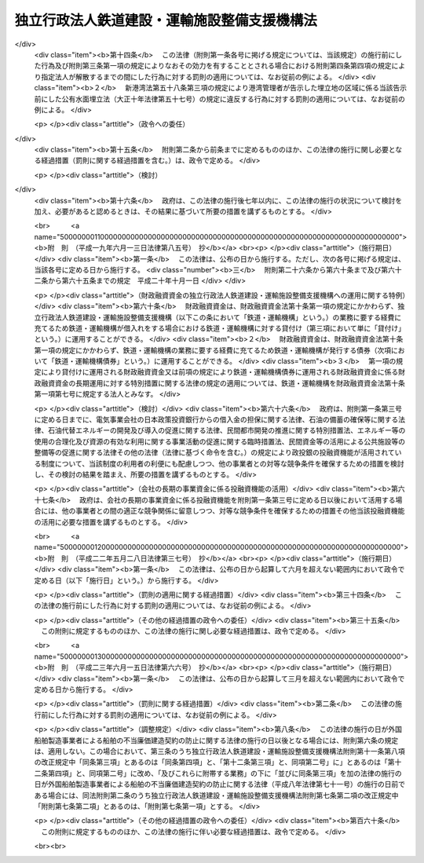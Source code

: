 .. _H14HO180:

============================================
独立行政法人鉄道建設・運輸施設整備支援機構法
============================================

.. raw:: html
    
    
    <b>独立行政法人鉄道建設・運輸施設整備支援機構法<br>
    （平成十四年十二月十八日法律第百八十号）</b><br><br><div align="right">最終改正：平成二四年八月二二日法律第六三号</div><br><div align="right"><table width="" border="0"><tr><td><font color="RED">（最終改正までの未施行法令）</font></td></tr><tr><td><a href="/cgi-bin/idxmiseko.cgi?H_RYAKU=%95%bd%88%ea%8e%6c%96%40%88%ea%94%aa%81%5a&amp;H_NO=%95%bd%90%ac%94%aa%94%4e%98%5a%8c%8e%8f%5c%93%f1%93%fa%96%40%97%a5%91%e6%95%53%94%aa%8f%5c%8d%86&amp;H_PATH=/miseko/H14HO180/H08HO180.html" target="inyo">平成八年六月十二日法律第百八十号</a></td><td align="right">（未施行）</td></tr><tr></tr><tr><td><a href="/cgi-bin/idxmiseko.cgi?H_RYAKU=%95%bd%88%ea%8e%6c%96%40%88%ea%94%aa%81%5a&amp;H_NO=%95%bd%90%ac%93%f1%8f%5c%8e%6c%94%4e%94%aa%8c%8e%93%f1%8f%5c%93%f1%93%fa%96%40%97%a5%91%e6%98%5a%8f%5c%8e%4f%8d%86&amp;H_PATH=/miseko/H14HO180/H24HO063.html" target="inyo">平成二十四年八月二十二日法律第六十三号</a></td><td align="right">（未施行）</td></tr><tr></tr><tr><td align="right">　</td><td></td></tr><tr></tr></table></div><a name="0000000000000000000000000000000000000000000000000000000000000000000000000000000"></a>
    <br>
    　<a href="#1000000000001000000000000000000000000000000000000000000000000000000000000000000" target="data">第一章　総則（第一条―第六条）</a>
    <br>
    　<a href="#1000000000002000000000000000000000000000000000000000000000000000000000000000000" target="data">第二章　役員及び職員（第七条―第十一条）</a>
    <br>
    　<a href="#1000000000003000000000000000000000000000000000000000000000000000000000000000000" target="data">第三章　業務等（第十二条―第二十五条）</a>
    <br>
    　<a href="#1000000000004000000000000000000000000000000000000000000000000000000000000000000" target="data">第四章　雑則（第二十六条―第三十条）</a>
    <br>
    　<a href="#1000000000005000000000000000000000000000000000000000000000000000000000000000000" target="data">第五章　罰則（第三十一条・第三十二条）</a>
    <br>
    　<a href="#5000000000000000000000000000000000000000000000000000000000000000000000000000000" target="data">附則</a>
    <br><p>　　　<b><a name="1000000000001000000000000000000000000000000000000000000000000000000000000000000">第一章　総則</a>
    </b>
    </p><p>
    </p><div class="arttitle"><a name="1000000000000000000000000000000000000000000000000100000000000000000000000000000">（目的）</a>
    </div><div class="item"><b>第一条</b>
    <a name="1000000000000000000000000000000000000000000000000100000000001000000000000000000"></a>
    　この法律は、独立行政法人鉄道建設・運輸施設整備支援機構の名称、目的、業務の範囲等に関する事項を定めることを目的とする。
    </div>
    
    <p>
    </p><div class="arttitle"><a name="1000000000000000000000000000000000000000000000000200000000000000000000000000000">（名称）</a>
    </div><div class="item"><b>第二条</b>
    <a name="1000000000000000000000000000000000000000000000000200000000001000000000000000000"></a>
    　この法律及び<a href="/cgi-bin/idxrefer.cgi?H_FILE=%95%bd%88%ea%88%ea%96%40%88%ea%81%5a%8e%4f&amp;REF_NAME=%93%c6%97%a7%8d%73%90%ad%96%40%90%6c%92%ca%91%a5%96%40&amp;ANCHOR_F=&amp;ANCHOR_T=" target="inyo">独立行政法人通則法</a>
    （平成十一年法律第百三号。以下「通則法」という。）の定めるところにより設立される<a href="/cgi-bin/idxrefer.cgi?H_FILE=%95%bd%88%ea%88%ea%96%40%88%ea%81%5a%8e%4f&amp;REF_NAME=%92%ca%91%a5%96%40%91%e6%93%f1%8f%f0%91%e6%88%ea%8d%80&amp;ANCHOR_F=1000000000000000000000000000000000000000000000000200000000001000000000000000000&amp;ANCHOR_T=1000000000000000000000000000000000000000000000000200000000001000000000000000000#1000000000000000000000000000000000000000000000000200000000001000000000000000000" target="inyo">通則法第二条第一項</a>
    に規定する独立行政法人の名称は、独立行政法人鉄道建設・運輸施設整備支援機構とする。
    </div>
    
    <p>
    </p><div class="arttitle"><a name="1000000000000000000000000000000000000000000000000300000000000000000000000000000">（機構の目的）</a>
    </div><div class="item"><b>第三条</b>
    <a name="1000000000000000000000000000000000000000000000000300000000001000000000000000000"></a>
    　独立行政法人鉄道建設・運輸施設整備支援機構（以下「機構」という。）は、鉄道の建設等に関する業務及び鉄道事業者、海上運送事業者等による運輸施設の整備を促進するための助成その他の支援に関する業務を総合的かつ効率的に行うことにより、輸送に対する国民の需要の高度化、多様化等に的確に対応した大量輸送機関を基幹とする輸送体系の確立並びにこれによる地域の振興並びに大都市の機能の維持及び増進を図るとともに、運輸技術に関する基礎的研究に関する業務を行うことにより、陸上運送、海上運送及び航空運送の円滑化を図り、もって国民経済の健全な発展と国民生活の向上に寄与することを目的とする。
    </div>
    
    <p>
    </p><div class="arttitle"><a name="1000000000000000000000000000000000000000000000000400000000000000000000000000000">（定義）</a>
    </div><div class="item"><b>第四条</b>
    <a name="1000000000000000000000000000000000000000000000000400000000001000000000000000000"></a>
    　この法律において、次の各号に掲げる用語の意義は、それぞれ当該各号に定めるところによる。
    <div class="number"><b><a name="1000000000000000000000000000000000000000000000000400000000001000000001000000000">一</a>
    </b>
    　鉄道事業　<a href="/cgi-bin/idxrefer.cgi?H_FILE=%8f%ba%98%5a%88%ea%96%40%8b%e3%93%f1&amp;REF_NAME=%93%53%93%b9%8e%96%8b%c6%96%40&amp;ANCHOR_F=&amp;ANCHOR_T=" target="inyo">鉄道事業法</a>
    （昭和六十一年法律第九十二号）による鉄道事業及び<a href="/cgi-bin/idxrefer.cgi?H_FILE=%91%e5%88%ea%81%5a%96%40%8e%b5%98%5a&amp;REF_NAME=%8b%4f%93%b9%96%40&amp;ANCHOR_F=&amp;ANCHOR_T=" target="inyo">軌道法</a>
    （大正十年法律第七十六号）による軌道事業をいう。
    </div>
    <div class="number"><b><a name="1000000000000000000000000000000000000000000000000400000000001000000002000000000">二</a>
    </b>
    　鉄道事業者　<a href="/cgi-bin/idxrefer.cgi?H_FILE=%8f%ba%98%5a%88%ea%96%40%8b%e3%93%f1&amp;REF_NAME=%93%53%93%b9%8e%96%8b%c6%96%40&amp;ANCHOR_F=&amp;ANCHOR_T=" target="inyo">鉄道事業法</a>
    による鉄道事業者及び<a href="/cgi-bin/idxrefer.cgi?H_FILE=%91%e5%88%ea%81%5a%96%40%8e%b5%98%5a&amp;REF_NAME=%8b%4f%93%b9%96%40&amp;ANCHOR_F=&amp;ANCHOR_T=" target="inyo">軌道法</a>
    による軌道経営者をいう。
    </div>
    <div class="number"><b><a name="1000000000000000000000000000000000000000000000000400000000001000000003000000000">三</a>
    </b>
    　新幹線鉄道　<a href="/cgi-bin/idxrefer.cgi?H_FILE=%8f%ba%8e%6c%8c%dc%96%40%8e%b5%88%ea&amp;REF_NAME=%91%53%8d%91%90%56%8a%b2%90%fc%93%53%93%b9%90%ae%94%f5%96%40&amp;ANCHOR_F=&amp;ANCHOR_T=" target="inyo">全国新幹線鉄道整備法</a>
    （昭和四十五年法律第七十一号）による新幹線鉄道をいう。
    </div>
    <div class="number"><b><a name="1000000000000000000000000000000000000000000000000400000000001000000004000000000">四</a>
    </b>
    　主要幹線鉄道　大都市圏（政令で定める大都市及びその周辺の地域をいう。以下同じ。）と地方の中核都市とを連絡する中距離の旅客輸送の需要に応ずる鉄道のうち新幹線鉄道と直接又は間接に接続することにより大都市圏と地方の中核都市間における最も適切な輸送経路を形成し、又は形成することとなるもの及び主として長距離の貨物輸送の需要に応ずる鉄道をいう。
    </div>
    <div class="number">
    <div class="number"><b><a name="1000000000000000000000000000000000000000000000000400000000001000000006000000000">六</a>
    </b>
    　海上運送事業者　次のいずれかに該当する者をいう。<div class="para1"><b>イ</b>　<a href="/cgi-bin/idxrefer.cgi?H_FILE=%8f%ba%93%f1%8e%6c%96%40%88%ea%94%aa%8e%b5&amp;REF_NAME=%8a%43%8f%e3%89%5e%91%97%96%40&amp;ANCHOR_F=&amp;ANCHOR_T=" target="inyo">海上運送法</a>
    （昭和二十四年法律第百八十七号）<a href="/cgi-bin/idxrefer.cgi?H_FILE=%8f%ba%93%f1%8e%6c%96%40%88%ea%94%aa%8e%b5&amp;REF_NAME=%91%e6%8e%4f%8f%f0%91%e6%88%ea%8d%80&amp;ANCHOR_F=1000000000000000000000000000000000000000000000000300000000001000000000000000000&amp;ANCHOR_T=1000000000000000000000000000000000000000000000000300000000001000000000000000000#1000000000000000000000000000000000000000000000000300000000001000000000000000000" target="inyo">第三条第一項</a>
    又は<a href="/cgi-bin/idxrefer.cgi?H_FILE=%8f%ba%93%f1%8e%6c%96%40%88%ea%94%aa%8e%b5&amp;REF_NAME=%91%e6%93%f1%8f%5c%88%ea%8f%f0%91%e6%88%ea%8d%80&amp;ANCHOR_F=1000000000000000000000000000000000000000000000002100000000001000000000000000000&amp;ANCHOR_T=1000000000000000000000000000000000000000000000002100000000001000000000000000000#1000000000000000000000000000000000000000000000002100000000001000000000000000000" target="inyo">第二十一条第一項</a>
    （これらの規定を<a href="/cgi-bin/idxrefer.cgi?H_FILE=%8f%ba%93%f1%8e%6c%96%40%88%ea%94%aa%8e%b5&amp;REF_NAME=%93%af%96%40%91%e6%8e%6c%8f%5c%8e%6c%8f%f0&amp;ANCHOR_F=1000000000000000000000000000000000000000000000004400000000000000000000000000000&amp;ANCHOR_T=1000000000000000000000000000000000000000000000004400000000000000000000000000000#1000000000000000000000000000000000000000000000004400000000000000000000000000000" target="inyo">同法第四十四条</a>
    において準用する場合を含む。）の規定による許可を受けた者</div>
    <div class="para1"><b>ロ</b>　イに掲げる者の事業の用に供する船舶の貸渡し（期間傭船を含む。）をする事業を営む者であって、<a href="/cgi-bin/idxrefer.cgi?H_FILE=%8f%ba%93%f1%8e%6c%96%40%88%ea%94%aa%8e%b5&amp;REF_NAME=%8a%43%8f%e3%89%5e%91%97%96%40%91%e6%8e%4f%8f%5c%8e%4f%8f%f0&amp;ANCHOR_F=1000000000000000000000000000000000000000000000003300000000000000000000000000000&amp;ANCHOR_T=1000000000000000000000000000000000000000000000003300000000000000000000000000000#1000000000000000000000000000000000000000000000003300000000000000000000000000000" target="inyo">海上運送法第三十三条</a>
    において準用する<a href="/cgi-bin/idxrefer.cgi?H_FILE=%8f%ba%93%f1%8e%6c%96%40%88%ea%94%aa%8e%b5&amp;REF_NAME=%93%af%96%40%91%e6%93%f1%8f%5c%8f%f0%91%e6%88%ea%8d%80&amp;ANCHOR_F=1000000000000000000000000000000000000000000000002000000000001000000000000000000&amp;ANCHOR_T=1000000000000000000000000000000000000000000000002000000000001000000000000000000#1000000000000000000000000000000000000000000000002000000000001000000000000000000" target="inyo">同法第二十条第一項</a>
    の規定による船舶貸渡業の届出をしたもの</div>
    <div class="para1"><b>ハ</b>　<a href="/cgi-bin/idxrefer.cgi?H_FILE=%8f%ba%93%f1%8e%b5%96%40%88%ea%8c%dc%88%ea&amp;REF_NAME=%93%e0%8d%71%8a%43%89%5e%8b%c6%96%40&amp;ANCHOR_F=&amp;ANCHOR_T=" target="inyo">内航海運業法</a>
    （昭和二十七年法律第百五十一号）<a href="/cgi-bin/idxrefer.cgi?H_FILE=%8f%ba%93%f1%8e%b5%96%40%88%ea%8c%dc%88%ea&amp;REF_NAME=%91%e6%8e%4f%8f%f0%91%e6%88%ea%8d%80&amp;ANCHOR_F=1000000000000000000000000000000000000000000000000300000000001000000000000000000&amp;ANCHOR_T=1000000000000000000000000000000000000000000000000300000000001000000000000000000#1000000000000000000000000000000000000000000000000300000000001000000000000000000" target="inyo">第三条第一項</a>
    の規定による内航海運業の登録を受けた者</div>
    
    </div>
    <div class="number"><b><a name="1000000000000000000000000000000000000000000000000400000000001000000007000000000">七</a>
    </b>
    　高度船舶技術　船舶、船舶用機関及び船舶用品（以下「船舶等」という。）の製造及び修繕に関する技術であって、それらの性能又は品質の著しい向上に資するものその他の造船に関する事業における技術の高度化に相当程度寄与するものをいう。
    </div>
    <div class="number"><b><a name="1000000000000000000000000000000000000000000000000400000000001000000008000000000">八</a>
    </b>
    　運輸技術　陸上運送、海上運送及び航空運送の基盤となる施設の機能の向上その他の陸上運送、海上運送及び航空運送の円滑化に資する技術のうち国土交通省の所掌に係るものであって、その水準の著しい向上により、陸上運送、海上運送及び航空運送の利用者の利便の増進、これらの運送の安全の確保その他の国民生活の向上に相当程度寄与するものをいう。
    </div>
    </div>
    
    <p>
    </p><div class="arttitle"><a name="1000000000000000000000000000000000000000000000000500000000000000000000000000000">（事務所）</a>
    </div><div class="item"><b>第五条</b>
    <a name="1000000000000000000000000000000000000000000000000500000000001000000000000000000"></a>
    　機構は、主たる事務所を神奈川県に置く。
    </div>
    
    <p>
    </p><div class="arttitle"><a name="1000000000000000000000000000000000000000000000000600000000000000000000000000000">（資本金）</a>
    </div><div class="item"><b>第六条</b>
    <a name="1000000000000000000000000000000000000000000000000600000000001000000000000000000"></a>
    　機構の資本金は、附則第二条第四項並びに第三条第四項及び第五項の規定により政府から出資があったものとされた金額並びに同条第四項の規定により<a href="/cgi-bin/idxrefer.cgi?H_FILE=%95%bd%88%ea%8b%e3%96%40%94%aa%8c%dc&amp;REF_NAME=%8a%94%8e%ae%89%ef%8e%d0%93%fa%96%7b%90%ad%8d%f4%93%8a%8e%91%8b%e2%8d%73%96%40&amp;ANCHOR_F=&amp;ANCHOR_T=" target="inyo">株式会社日本政策投資銀行法</a>
    （平成十九年法律第八十五号）附則<a href="/cgi-bin/idxrefer.cgi?H_FILE=%95%bd%88%ea%8b%e3%96%40%94%aa%8c%dc&amp;REF_NAME=%91%e6%8f%5c%8c%dc%8f%f0%91%e6%88%ea%8d%80&amp;ANCHOR_F=5000000000000000000000000000000000000000000000000000000000000000000000000000000&amp;ANCHOR_T=5000000000000000000000000000000000000000000000000000000000000000000000000000000#5000000000000000000000000000000000000000000000000000000000000000000000000000000" target="inyo">第十五条第一項</a>
    の規定による解散前の日本政策投資銀行（以下「旧日本政策投資銀行」という。）から出資があったものとされた金額の合計額とする。
    </div>
    <div class="item"><b><a name="1000000000000000000000000000000000000000000000000600000000002000000000000000000">２</a>
    </b>
    　政府は、必要があると認めるときは、予算で定める金額の範囲内において、機構に追加して出資することができる。この場合において、政府は、当該出資した金額の全部又は一部が第十六条第一項の信用基金に充てるべきものであるときは、その金額を示すものとする。
    </div>
    <div class="item"><b><a name="1000000000000000000000000000000000000000000000000600000000003000000000000000000">３</a>
    </b>
    　機構は、前項の規定による政府の出資があったときは、その出資額により資本金を増加するものとする。
    </div>
    
    
    <p>　　　<b><a name="1000000000002000000000000000000000000000000000000000000000000000000000000000000">第二章　役員及び職員</a>
    </b>
    </p><p>
    </p><div class="arttitle"><a name="1000000000000000000000000000000000000000000000000700000000000000000000000000000">（役員）</a>
    </div><div class="item"><b>第七条</b>
    <a name="1000000000000000000000000000000000000000000000000700000000001000000000000000000"></a>
    　機構に、役員として、その長である理事長及び監事三人を置く。
    </div>
    <div class="item"><b><a name="1000000000000000000000000000000000000000000000000700000000002000000000000000000">２</a>
    </b>
    　機構に、役員として、副理事長一人及び理事八人以内を置くことができる。
    </div>
    
    <p>
    </p><div class="arttitle"><a name="1000000000000000000000000000000000000000000000000800000000000000000000000000000">（副理事長及び理事の職務及び権限等）</a>
    </div><div class="item"><b>第八条</b>
    <a name="1000000000000000000000000000000000000000000000000800000000001000000000000000000"></a>
    　副理事長は、理事長の定めるところにより、機構を代表し、理事長を補佐して機構の業務を掌理する。
    </div>
    <div class="item"><b><a name="1000000000000000000000000000000000000000000000000800000000002000000000000000000">２</a>
    </b>
    　理事は、理事長の定めるところにより、理事長（副理事長が置かれているときは、理事長及び副理事長）を補佐して機構の業務を掌理する。
    </div>
    <div class="item"><b><a name="1000000000000000000000000000000000000000000000000800000000003000000000000000000">３</a>
    </b>
    　<a href="/cgi-bin/idxrefer.cgi?H_FILE=%95%bd%88%ea%88%ea%96%40%88%ea%81%5a%8e%4f&amp;REF_NAME=%92%ca%91%a5%96%40%91%e6%8f%5c%8b%e3%8f%f0%91%e6%93%f1%8d%80&amp;ANCHOR_F=1000000000000000000000000000000000000000000000001900000000002000000000000000000&amp;ANCHOR_T=1000000000000000000000000000000000000000000000001900000000002000000000000000000#1000000000000000000000000000000000000000000000001900000000002000000000000000000" target="inyo">通則法第十九条第二項</a>
    の個別法で定める役員は、副理事長とする。ただし、副理事長が置かれていない場合であって理事が置かれているときは理事、副理事長及び理事が置かれていないときは監事とする。
    </div>
    <div class="item"><b><a name="1000000000000000000000000000000000000000000000000800000000004000000000000000000">４</a>
    </b>
    　前項ただし書の場合において、<a href="/cgi-bin/idxrefer.cgi?H_FILE=%95%bd%88%ea%88%ea%96%40%88%ea%81%5a%8e%4f&amp;REF_NAME=%92%ca%91%a5%96%40%91%e6%8f%5c%8b%e3%8f%f0%91%e6%93%f1%8d%80&amp;ANCHOR_F=1000000000000000000000000000000000000000000000001900000000002000000000000000000&amp;ANCHOR_T=1000000000000000000000000000000000000000000000001900000000002000000000000000000#1000000000000000000000000000000000000000000000001900000000002000000000000000000" target="inyo">通則法第十九条第二項</a>
    の規定により理事長の職務を代理し又はその職務を行う監事は、その間、監事の職務を行ってはならない。
    </div>
    
    <p>
    </p><div class="arttitle"><a name="1000000000000000000000000000000000000000000000000900000000000000000000000000000">（役員の任期）</a>
    </div><div class="item"><b>第九条</b>
    <a name="1000000000000000000000000000000000000000000000000900000000001000000000000000000"></a>
    　理事長及び副理事長の任期は四年とし、理事及び監事の任期は二年とする。
    </div>
    
    <p>
    </p><div class="arttitle"><a name="1000000000000000000000000000000000000000000000001000000000000000000000000000000">（役員の欠格条項の特例）</a>
    </div><div class="item"><b>第十条</b>
    <a name="1000000000000000000000000000000000000000000000001000000000001000000000000000000"></a>
    　<a href="/cgi-bin/idxrefer.cgi?H_FILE=%95%bd%88%ea%88%ea%96%40%88%ea%81%5a%8e%4f&amp;REF_NAME=%92%ca%91%a5%96%40%91%e6%93%f1%8f%5c%93%f1%8f%f0&amp;ANCHOR_F=1000000000000000000000000000000000000000000000002200000000000000000000000000000&amp;ANCHOR_T=1000000000000000000000000000000000000000000000002200000000000000000000000000000#1000000000000000000000000000000000000000000000002200000000000000000000000000000" target="inyo">通則法第二十二条</a>
    に定めるもののほか、次の各号のいずれかに該当する者は、役員となることができない。
    <div class="number"><b><a name="1000000000000000000000000000000000000000000000001000000000001000000001000000000">一</a>
    </b>
    　独立行政法人日本高速道路保有・債務返済機構の役員又は職員（非常勤の者を除く。）
    </div>
    <div class="number"><b><a name="1000000000000000000000000000000000000000000000001000000000001000000002000000000">二</a>
    </b>
    　鉄道事業者、海上運送事業者若しくは第十二条第二項第三号に掲げる業務の対象となる事業等を行うその他の者又はこれらの者が法人であるときはその役員（いかなる名称によるかを問わず、これと同等以上の職権又は支配力を有する者を含む。）
    </div>
    <div class="number"><b><a name="1000000000000000000000000000000000000000000000001000000000001000000003000000000">三</a>
    </b>
    　船舶、船舶用機関若しくは船舶用品の製造、修繕若しくは貸付けの事業を営む者又はこれらの者が法人であるときはその役員（いかなる名称によるかを問わず、これと同等以上の職権又は支配力を有する者を含む。）
    </div>
    <div class="number"><b><a name="1000000000000000000000000000000000000000000000001000000000001000000004000000000">四</a>
    </b>
    　前号に掲げる者のほか、物品の製造若しくは販売若しくは工事の請負を業とする者であって機構と取引上密接な利害関係を有するもの又はこれらの者が法人であるときはその役員（いかなる名称によるかを問わず、これと同等以上の職権又は支配力を有する者を含む。）
    </div>
    <div class="number"><b><a name="1000000000000000000000000000000000000000000000001000000000001000000005000000000">五</a>
    </b>
    　運輸事業を営む者であって第十二条第一項第一号若しくは第五号に定める鉄道施設若しくは軌道施設に係る鉄道若しくは軌道と競争関係にあるもの又はこれらの者が法人であるときはその役員（いかなる名称によるかを問わず、これと同等以上の職権又は支配力を有する者を含む。）
    </div>
    <div class="number"><b><a name="1000000000000000000000000000000000000000000000001000000000001000000006000000000">六</a>
    </b>
    　第二号から前号までに掲げる事業者の団体の役員（いかなる名称によるかを問わず、これと同等以上の職権又は支配力を有する者を含む。）
    </div>
    </div>
    <div class="item"><b><a name="1000000000000000000000000000000000000000000000001000000000002000000000000000000">２</a>
    </b>
    　機構の役員の解任に関する<a href="/cgi-bin/idxrefer.cgi?H_FILE=%95%bd%88%ea%88%ea%96%40%88%ea%81%5a%8e%4f&amp;REF_NAME=%92%ca%91%a5%96%40%91%e6%93%f1%8f%5c%8e%4f%8f%f0%91%e6%88%ea%8d%80&amp;ANCHOR_F=1000000000000000000000000000000000000000000000002300000000001000000000000000000&amp;ANCHOR_T=1000000000000000000000000000000000000000000000002300000000001000000000000000000#1000000000000000000000000000000000000000000000002300000000001000000000000000000" target="inyo">通則法第二十三条第一項</a>
    の規定の適用については、<a href="/cgi-bin/idxrefer.cgi?H_FILE=%95%bd%88%ea%88%ea%96%40%88%ea%81%5a%8e%4f&amp;REF_NAME=%93%af%8d%80&amp;ANCHOR_F=1000000000000000000000000000000000000000000000002300000000001000000000000000000&amp;ANCHOR_T=1000000000000000000000000000000000000000000000002300000000001000000000000000000#1000000000000000000000000000000000000000000000002300000000001000000000000000000" target="inyo">同項</a>
    中「前条」とあるのは、「前条及び独立行政法人鉄道建設・運輸施設整備支援機構法（平成十四年法律第百八十号）第十条第一項」とする。
    </div>
    
    <p>
    </p><div class="arttitle"><a name="1000000000000000000000000000000000000000000000001100000000000000000000000000000">（役員及び職員の地位）</a>
    </div><div class="item"><b>第十一条</b>
    <a name="1000000000000000000000000000000000000000000000001100000000001000000000000000000"></a>
    　機構の役員及び職員は、<a href="/cgi-bin/idxrefer.cgi?H_FILE=%96%be%8e%6c%81%5a%96%40%8e%6c%8c%dc&amp;REF_NAME=%8c%59%96%40&amp;ANCHOR_F=&amp;ANCHOR_T=" target="inyo">刑法</a>
    （明治四十年法律第四十五号）その他の罰則の適用については、法令により公務に従事する職員とみなす。
    </div>
    
    
    <p>　　　<b><a name="1000000000003000000000000000000000000000000000000000000000000000000000000000000">第三章　業務等</a>
    </b>
    </p><p>
    </p><div class="arttitle"><a name="1000000000000000000000000000000000000000000000001200000000000000000000000000000">（業務の範囲）</a>
    </div><div class="item"><b>第十二条</b>
    <a name="1000000000000000000000000000000000000000000000001200000000001000000000000000000"></a>
    　機構は、第三条の目的を達成するため、次の業務を行う。 
    <div class="number"><b><a name="1000000000000000000000000000000000000000000000001200000000001000000001000000000">一</a>
    </b>
    　新幹線鉄道に係る鉄道施設の建設を行うこと。
    </div>
    <div class="number"><b><a name="1000000000000000000000000000000000000000000000001200000000001000000002000000000">二</a>
    </b>
    　新幹線鉄道の建設に関する調査を行うこと。
    </div>
    <div class="number"><b><a name="1000000000000000000000000000000000000000000000001200000000001000000003000000000">三</a>
    </b>
    　第一号の規定により建設した鉄道施設を当該新幹線鉄道の営業を行う者に貸し付け、又は譲渡すること。
    </div>
    <div class="number"><b><a name="1000000000000000000000000000000000000000000000001200000000001000000004000000000">四</a>
    </b>
    　前号又は第六号の規定により貸し付けた鉄道施設に係る災害復旧工事を行うこと。
    </div>
    <div class="number"><b><a name="1000000000000000000000000000000000000000000000001200000000001000000005000000000">五</a>
    </b>
    　国土交通省令で定める規格を有する鉄道（新幹線鉄道を除く。）又は軌道に係る鉄道施設又は軌道施設の建設及び政令で定める大規模な改良（以下「大改良」という。）を行うこと。
    </div>
    <div class="number"><b><a name="1000000000000000000000000000000000000000000000001200000000001000000006000000000">六</a>
    </b>
    　前号の規定により建設又は大改良をした鉄道施設又は軌道施設を当該鉄道又は軌道に係る鉄道事業者に貸し付け、又は譲渡すること。
    </div>
    <div class="number"><b><a name="1000000000000000000000000000000000000000000000001200000000001000000007000000000">七</a>
    </b>
    　海上運送事業者と費用を分担して船舶を建造し、当該船舶を当該海上運送事業者に使用させ、及び当該船舶を当該海上運送事業者に譲渡すること。
    </div>
    <div class="number"><b><a name="1000000000000000000000000000000000000000000000001200000000001000000008000000000">八</a>
    </b>
    　前号の規定により船舶を建造する海上運送事業者に対し、当該船舶について、建造若しくは改造又は保守若しくは修理に関する技術的援助を行うこと。
    </div>
    <div class="number"><b><a name="1000000000000000000000000000000000000000000000001200000000001000000009000000000">九</a>
    </b>
    　民間において行われる高度船舶技術に関する試験研究に必要な資金（以下「試験研究資金」という。）又は高度船舶技術を用いた船舶等の製造、保守若しくは修理に必要な資金に充てるための助成金を交付すること。
    </div>
    <div class="number"><b><a name="1000000000000000000000000000000000000000000000001200000000001000000010000000000">十</a>
    </b>
    　金融機関からの試験研究資金の借入れに係る利子の支払に必要な資金に充てるための助成金を交付すること。
    </div>
    <div class="number"><b><a name="1000000000000000000000000000000000000000000000001200000000001000000011000000000">十一</a>
    </b>
    　試験研究資金又は高度船舶技術を用いた船舶等の製造に必要な資金の借入れに係る債務の保証を行うこと。
    </div>
    <div class="number"><b><a name="1000000000000000000000000000000000000000000000001200000000001000000012000000000">十二</a>
    </b>
    　高度船舶技術に関する情報を収集し、整理し、及び提供すること。
    </div>
    <div class="number"><b><a name="1000000000000000000000000000000000000000000000001200000000001000000013000000000">十三</a>
    </b>
    　高度船舶技術に関する調査を行うこと。
    </div>
    <div class="number"><b><a name="1000000000000000000000000000000000000000000000001200000000001000000014000000000">十四</a>
    </b>
    　運輸技術に関する基礎的研究を行い、その成果を普及すること。
    </div>
    <div class="number"><b><a name="1000000000000000000000000000000000000000000000001200000000001000000015000000000">十五</a>
    </b>
    　前各号の業務に附帯する業務を行うこと。
    </div>
    </div>
    <div class="item"><b><a name="1000000000000000000000000000000000000000000000001200000000002000000000000000000">２</a>
    </b>
    　機構は、前項に規定する業務のほか、第三条の目的を達成するため、次の業務を行うことができる。 
    <div class="number"><b><a name="1000000000000000000000000000000000000000000000001200000000002000000001000000000">一</a>
    </b>
    　主要幹線鉄道又は都市鉄道に係る鉄道施設（軌道施設を含む。）の建設又は改良に関する事業を行う鉄道事業者に対し、当該事業に要する費用に充てる資金の一部について、予算で定める国の補助金等（補助金その他相当の反対給付を受けない給付金であって政令で定めるものをいう。以下同じ。）の交付を受け、これを財源として、補助金等を交付すること。
    </div>
    <div class="number"><b><a name="1000000000000000000000000000000000000000000000001200000000002000000002000000000">二</a>
    </b>
    　<a href="/cgi-bin/idxrefer.cgi?H_FILE=%8f%ba%93%f1%94%aa%96%40%88%ea%98%5a%8b%e3&amp;REF_NAME=%93%53%93%b9%8b%4f%93%b9%90%ae%94%f5%96%40&amp;ANCHOR_F=&amp;ANCHOR_T=" target="inyo">鉄道軌道整備法</a>
    （昭和二十八年法律第百六十九号）<a href="/cgi-bin/idxrefer.cgi?H_FILE=%8f%ba%93%f1%94%aa%96%40%88%ea%98%5a%8b%e3&amp;REF_NAME=%91%e6%94%aa%8f%f0%91%e6%8e%b5%8d%80&amp;ANCHOR_F=1000000000000000000000000000000000000000000000000800000000007000000000000000000&amp;ANCHOR_T=1000000000000000000000000000000000000000000000000800000000007000000000000000000#1000000000000000000000000000000000000000000000000800000000007000000000000000000" target="inyo">第八条第七項</a>
    又は<a href="/cgi-bin/idxrefer.cgi?H_FILE=%8f%ba%8e%4f%98%5a%96%40%88%ea%8b%e3%8c%dc&amp;REF_NAME=%93%a5%90%d8%93%b9%89%fc%97%c7%91%a3%90%69%96%40&amp;ANCHOR_F=&amp;ANCHOR_T=" target="inyo">踏切道改良促進法</a>
    （昭和三十六年法律第百九十五号）<a href="/cgi-bin/idxrefer.cgi?H_FILE=%8f%ba%8e%4f%98%5a%96%40%88%ea%8b%e3%8c%dc&amp;REF_NAME=%91%e6%94%aa%8f%f0%91%e6%8e%4f%8d%80&amp;ANCHOR_F=1000000000000000000000000000000000000000000000000800000000003000000000000000000&amp;ANCHOR_T=1000000000000000000000000000000000000000000000000800000000003000000000000000000#1000000000000000000000000000000000000000000000000800000000003000000000000000000" target="inyo">第八条第三項</a>
    の規定による国の補助金の交付を受け、これを財源として、鉄道事業者に対し、補助金を交付すること。
    </div>
    <div class="number"><b><a name="1000000000000000000000000000000000000000000000001200000000002000000003000000000">三</a>
    </b>
    　前二号に規定するもののほか、鉄道施設（軌道施設を含む。）の建設又は改良（これらに関する調査を含む。）に関する事業、鉄道事業に係る技術の開発に関する事業、鉄道事業の業務運営の能率化に関する措置その他の鉄道事業の健全な発達を図る上で必要となる事業又は措置を行う鉄道事業者その他の者に対し、これらの事業等に要する費用に充てる資金の全部又は一部について、予算で定める国の補助金等の交付を受け、これを財源として、補助金等を交付すること。
    </div>
    <div class="number"><b><a name="1000000000000000000000000000000000000000000000001200000000002000000004000000000">四</a>
    </b>
    　前三号の業務に附帯する業務を行うこと。
    </div>
    </div>
    <div class="item"><b><a name="1000000000000000000000000000000000000000000000001200000000003000000000000000000">３</a>
    </b>
    　機構は、前二項に規定する業務のほか、これらの業務の遂行に支障のない範囲内において、次の業務を行うことができる。  
    <div class="number"><b><a name="1000000000000000000000000000000000000000000000001200000000003000000001000000000">一</a>
    </b>
    　第一項第一号又は第五号の鉄道施設で高架のものの建設と一体として建設することが適当であると認められる事務所、倉庫、店舗その他の施設を、当該鉄道施設の建設に伴って機構が取得した土地に建設し、及び管理すること。 
    </div>
    <div class="number"><b><a name="1000000000000000000000000000000000000000000000001200000000003000000002000000000">二</a>
    </b>
    　鉄道に関する工事並びに調査、測量、設計、試験及び研究を行うこと。 
    </div>
    </div>
    
    <p>
    </p><div class="arttitle"><a name="1000000000000000000000000000000000000000000000001300000000000000000000000000000">（鉄道施設の貸付け等）</a>
    </div><div class="item"><b>第十三条</b>
    <a name="1000000000000000000000000000000000000000000000001300000000001000000000000000000"></a>
    　機構は、前条第一項第三号又は第六号の規定により鉄道施設又は軌道施設を貸し付け、又は譲渡しようとするときは、貸付料又は譲渡価額について、あらかじめ、国土交通大臣の認可を受けなければならない。貸付料を変更しようとするときも、同様とする。
    </div>
    <div class="item"><b><a name="1000000000000000000000000000000000000000000000001300000000002000000000000000000">２</a>
    </b>
    　前項の規定による貸付け及び譲渡に関し必要な事項は、政令で定める。
    </div>
    <div class="item"><b><a name="1000000000000000000000000000000000000000000000001300000000003000000000000000000">３</a>
    </b>
    　第一項の規定により機構が譲渡を行う場合においては、<a href="/cgi-bin/idxrefer.cgi?H_FILE=%95%bd%88%ea%88%ea%96%40%88%ea%81%5a%8e%4f&amp;REF_NAME=%92%ca%91%a5%96%40%91%e6%8e%4f%8f%5c%8f%f0%91%e6%93%f1%8d%80%91%e6%8c%dc%8d%86&amp;ANCHOR_F=1000000000000000000000000000000000000000000000003000000000002000000005000000000&amp;ANCHOR_T=1000000000000000000000000000000000000000000000003000000000002000000005000000000#1000000000000000000000000000000000000000000000003000000000002000000005000000000" target="inyo">通則法第三十条第二項第五号</a>
    及び<a href="/cgi-bin/idxrefer.cgi?H_FILE=%95%bd%88%ea%88%ea%96%40%88%ea%81%5a%8e%4f&amp;REF_NAME=%91%e6%8e%6c%8f%5c%94%aa%8f%f0%91%e6%88%ea%8d%80&amp;ANCHOR_F=1000000000000000000000000000000000000000000000004800000000001000000000000000000&amp;ANCHOR_T=1000000000000000000000000000000000000000000000004800000000001000000000000000000#1000000000000000000000000000000000000000000000004800000000001000000000000000000" target="inyo">第四十八条第一項</a>
    の規定は、適用しない。
    </div>
    
    <p>
    </p><div class="arttitle"><a name="1000000000000000000000000000000000000000000000001400000000000000000000000000000">（業務の委託）</a>
    </div><div class="item"><b>第十四条</b>
    <a name="1000000000000000000000000000000000000000000000001400000000001000000000000000000"></a>
    　機構は、国土交通大臣の認可を受けて、第十二条第一項第十一号に掲げる業務（債務の保証の決定を除く。）の一部を金融機関に委託することができる。
    </div>
    <div class="item"><b><a name="1000000000000000000000000000000000000000000000001400000000002000000000000000000">２</a>
    </b>
    　金融機関は、他の法律の規定にかかわらず、前項の規定による委託を受け、当該業務を行うことができる。
    </div>
    <div class="item"><b><a name="1000000000000000000000000000000000000000000000001400000000003000000000000000000">３</a>
    </b>
    　第一項の規定により業務の委託を受けた金融機関（第二十五条第一項及び第三十一条において「受託金融機関」という。）の役員又は職員であって当該委託業務に従事するものは、<a href="/cgi-bin/idxrefer.cgi?H_FILE=%96%be%8e%6c%81%5a%96%40%8e%6c%8c%dc&amp;REF_NAME=%8c%59%96%40&amp;ANCHOR_F=&amp;ANCHOR_T=" target="inyo">刑法</a>
    その他の罰則の適用については、法令により公務に従事する職員とみなす。
    </div>
    
    <p>
    </p><div class="arttitle"><a name="1000000000000000000000000000000000000000000000001500000000000000000000000000000">（試験研究実施者等の納付金）</a>
    </div><div class="item"><b>第十五条</b>
    <a name="1000000000000000000000000000000000000000000000001500000000001000000000000000000"></a>
    　機構は、<a href="/cgi-bin/idxrefer.cgi?H_FILE=%95%bd%88%ea%88%ea%96%40%88%ea%81%5a%8e%4f&amp;REF_NAME=%92%ca%91%a5%96%40%91%e6%93%f1%8f%5c%94%aa%8f%f0%91%e6%88%ea%8d%80&amp;ANCHOR_F=1000000000000000000000000000000000000000000000002800000000001000000000000000000&amp;ANCHOR_T=1000000000000000000000000000000000000000000000002800000000001000000000000000000#1000000000000000000000000000000000000000000000002800000000001000000000000000000" target="inyo">通則法第二十八条第一項</a>
    に規定する業務方法書（以下「業務方法書」という。）で定めるところにより、第十二条第一項第九号の助成金の交付を受けて高度船舶技術に関する試験研究若しくは高度船舶技術を用いた船舶等の製造を行った者又はその承継人（以下この条において「試験研究実施者等」という。）から、当該高度船舶技術の利用により試験研究実施者等が得た収入又は利益の一部を同号に掲げる業務に要する経費に充てるための納付金として徴収することができる。
    </div>
    
    <p>
    </p><div class="arttitle"><a name="1000000000000000000000000000000000000000000000001600000000000000000000000000000">（信用基金）</a>
    </div><div class="item"><b>第十六条</b>
    <a name="1000000000000000000000000000000000000000000000001600000000001000000000000000000"></a>
    　機構は、第十二条第一項第十一号に掲げる業務及びこれに附帯する業務に関する信用基金を設け、第六条第二項後段の規定により政府が示した金額をもってこれに充てるものとする。
    </div>
    <div class="item"><b><a name="1000000000000000000000000000000000000000000000001600000000002000000000000000000">２</a>
    </b>
    　前項の信用基金は、国土交通省令で定めるところにより、毎事業年度の損益計算上利益又は損失を生じたときは、その利益又は損失の額により増加又は減少するものとする。
    </div>
    
    <p>
    </p><div class="arttitle"><a name="1000000000000000000000000000000000000000000000001700000000000000000000000000000">（区分経理等）</a>
    </div><div class="item"><b>第十七条</b>
    <a name="1000000000000000000000000000000000000000000000001700000000001000000000000000000"></a>
    　機構は、次に掲げる業務ごとに経理を区分し、それぞれ勘定を設けて整理しなければならない。
    <div class="number"><b><a name="1000000000000000000000000000000000000000000000001700000000001000000001000000000">一</a>
    </b>
    　第十二条第一項第一号から第六号までの業務及びこれらに附帯する業務並びに同条第三項の業務 
    </div>
    <div class="number"><b><a name="1000000000000000000000000000000000000000000000001700000000001000000002000000000">二</a>
    </b>
    　第十二条第一項第七号から第十三号までの業務及びこれらに附帯する業務
    </div>
    <div class="number"><b><a name="1000000000000000000000000000000000000000000000001700000000001000000003000000000">三</a>
    </b>
    　第十二条第一項第十四号の業務及びこれに附帯する業務
    </div>
    <div class="number"><b><a name="1000000000000000000000000000000000000000000000001700000000001000000004000000000">四</a>
    </b>
    　第十二条第二項の業務
    </div>
    </div>
    <div class="item"><b><a name="1000000000000000000000000000000000000000000000001700000000002000000000000000000">２</a>
    </b>
    　機構は、前項の規定にかかわらず、同項第一号に掲げる業務に関する事業に要する費用に充てる資金として国から交付を受けた補助金等については、同項第四号に掲げる業務に係る勘定（以下「助成勘定」という。）に繰り入れ、当該補助金等の全部に相当する金額を、遅滞なく、同項第一号に掲げる業務に係る勘定（以下「建設勘定」という。）に繰り入れるものとする。
    </div>
    <div class="item"><b><a name="1000000000000000000000000000000000000000000000001700000000003000000000000000000">３</a>
    </b>
    　機構は、第一項の規定にかかわらず、附則第三条第一項の規定により機構が承継した<a href="/cgi-bin/idxrefer.cgi?H_FILE=%95%bd%8e%4f%96%40%8e%6c%8c%dc&amp;REF_NAME=%90%56%8a%b2%90%fc%93%53%93%b9%82%c9%8c%57%82%e9%93%53%93%b9%8e%7b%90%dd%82%cc%8f%f7%93%6e%93%99%82%c9%8a%d6%82%b7%82%e9%96%40%97%a5&amp;ANCHOR_F=&amp;ANCHOR_T=" target="inyo">新幹線鉄道に係る鉄道施設の譲渡等に関する法律</a>
    （平成三年法律第四十五号。以下「譲渡法」という。）<a href="/cgi-bin/idxrefer.cgi?H_FILE=%95%bd%8e%4f%96%40%8e%6c%8c%dc&amp;REF_NAME=%91%e6%88%ea%8f%f0&amp;ANCHOR_F=1000000000000000000000000000000000000000000000000100000000000000000000000000000&amp;ANCHOR_T=1000000000000000000000000000000000000000000000000100000000000000000000000000000#1000000000000000000000000000000000000000000000000100000000000000000000000000000" target="inyo">第一条</a>
    に規定する新幹線鉄道施設の譲渡の対価の支払を受ける債権（第二十三条において「特定債権」という。）に基づき、<a href="/cgi-bin/idxrefer.cgi?H_FILE=%95%bd%8e%4f%96%40%8e%6c%8c%dc&amp;REF_NAME=%8f%f7%93%6e%96%40%91%e6%93%f1%8f%f0&amp;ANCHOR_F=1000000000000000000000000000000000000000000000000200000000000000000000000000000&amp;ANCHOR_T=1000000000000000000000000000000000000000000000000200000000000000000000000000000#1000000000000000000000000000000000000000000000000200000000000000000000000000000" target="inyo">譲渡法第二条</a>
    に規定する旅客鉄道株式会社から毎事業年度において支払を受ける額（次項において「特定債権に基づく毎事業年度の支払額」という。）については、助成勘定に繰り入れ、当該額の一部に相当する金額を、次に掲げる事業に要する費用（第一号に掲げる事業については、当該事業に係る借入れに係る債務の償還及び当該債務に係る利子の支払に要する費用を含む。）の一部に充てるため、建設勘定に繰り入れるものとする。
    <div class="number"><b><a name="1000000000000000000000000000000000000000000000001700000000003000000001000000000">一</a>
    </b>
    　第十二条第一項第一号に掲げる業務に関する事業
    </div>
    <div class="number"><b><a name="1000000000000000000000000000000000000000000000001700000000003000000002000000000">二</a>
    </b>
    　第十二条第一項第五号に掲げる業務に関する事業（附則第十四条の規定による廃止前の運輸施設整備事業団法（平成九年法律第八十三号。以下「旧事業団法」という。）第二十条第一項第三号の規定による貸付けに係るものに限る。）
    </div>
    </div>
    <div class="item"><b><a name="10000000000000000000000000000000000000%EF%BC%88%E3%81%93%E3%82%8C%E3%82%89%E3%81%AB%E4%BF%82%E3%82%8B%E5%80%9F%E5%85%A5%E3%82%8C%E3%81%AB%E4%BF%82%E3%82%8B%E5%82%B5%E5%8B%99%E3%81%AE%E5%84%9F%E9%82%84%E5%8F%8A%E3%81%B3%E5%BD%93%E8%A9%B2%E5%82%B5%E5%8B%99%E3%81%AB%E4%BF%82%E3%82%8B%E5%88%A9%E5%AD%90%E3%81%AE%E6%94%AF%E6%89%95%E4%B8%A6%E3%81%B3%E3%81%AB%E3%81%93%E3%82%8C%E3%82%89%E3%81%AB%E4%BF%82%E3%82%8B%E7%AE%A1%E7%90%86%E8%B2%BB%E3%81%9D%E3%81%AE%E4%BB%96%E6%94%BF%E4%BB%A4%E3%81%A7%E5%AE%9A%E3%82%81%E3%82%8B%E8%B2%BB%E7%94%A8%E3%81%AE%E6%94%AF%E6%89%95%E3%82%92%E5%90%AB%E3%82%80%E3%80%82%E7%AC%AC%E5%8D%81%E4%B9%9D%E6%9D%A1%E7%AC%AC%E4%B8%80%E9%A0%85%E7%AC%AC%E4%BA%8C%E5%8F%B7%E3%81%AB%E3%81%8A%E3%81%84%E3%81%A6%E3%80%8C%E7%89%B9%E5%AE%9A%E5%82%B5%E5%8B%99%E3%81%AE%E5%84%9F%E9%82%84%E7%AD%89%E3%80%8D%E3%81%A8%E3%81%84%E3%81%86%E3%80%82%EF%BC%89%E3%81%AE%E7%A2%BA%E5%AE%9F%E3%81%8B%E3%81%A4%E5%86%86%E6%BB%91%E3%81%AA%E5%AE%9F%E6%96%BD%E3%81%AB%E8%A6%81%E3%81%99%E3%82%8B%E8%B2%BB%E7%94%A8%E3%81%AE%E9%A1%8D%E4%B8%A6%E3%81%B3%E3%81%AB&lt;A%20HREF=" target="inyo">日本国有鉄道清算事業団の債務等の処理に関する法律</a>
    （平成十年法律第百三十六号。附則第十一条第二項において「債務等処理法」という。）に基づいて機構が行う業務の確実かつ円滑な実施のために附則<a href="/cgi-bin/idxrefer.cgi?H_FILE=%95%bd%88%ea%81%5a%96%40%88%ea%8e%4f%98%5a&amp;REF_NAME=%91%e6%8e%4f%8f%f0%91%e6%8f%5c%88%ea%8d%80&amp;ANCHOR_F=5000000000000000000000000000000000000000000000000000000000000000000000000000000&amp;ANCHOR_T=5000000000000000000000000000000000000000000000000000000000000000000000000000000#5000000000000000000000000000000000000000000000000000000000000000000000000000000" target="inyo">第三条第十一項</a>
    の規定により繰り入れる額として政令で定めるところにより算定した額
    </b></div>
    </div>
    <div class="item"><b><a name="1000000000000000000000000000000000000000000000001700000000005000000000000000000">５</a>
    </b>
    　機構は、第一項の規定にかかわらず、第三項第一号に掲げる事業（附則第十四条の規定による廃止前の日本鉄道建設公団法（昭和三十九年法律第三号。以下「旧公団法」という。）第十九条第一項第一号に掲げる業務に関する事業であって、<a href="/cgi-bin/idxrefer.cgi?H_FILE=%95%bd%8e%4f%96%40%8e%6c%8c%dc&amp;REF_NAME=%8f%f7%93%6e%96%40&amp;ANCHOR_F=&amp;ANCHOR_T=" target="inyo">譲渡法</a>
    附則<a href="/cgi-bin/idxrefer.cgi?H_FILE=%95%bd%8e%4f%96%40%8e%6c%8c%dc&amp;REF_NAME=%91%e6%93%f1%8f%f0&amp;ANCHOR_F=5000000000000000000000000000000000000000000000000000000000000000000000000000000&amp;ANCHOR_T=5000000000000000000000000000000000000000000000000000000000000000000000000000000#5000000000000000000000000000000000000000000000000000000000000000000000000000000" target="inyo">第二条</a>
    の規定による廃止前の新幹線鉄道保有機構法（昭和六十一年法律第八十九号）附則<a href="/cgi-bin/idxrefer.cgi?H_FILE=%95%bd%8e%4f%96%40%8e%6c%8c%dc&amp;REF_NAME=%91%e6%8f%5c%8e%4f%8f%f0%91%e6%88%ea%8d%80&amp;ANCHOR_F=5000000000000000000000000000000000000000000000000000000000000000000000000000000&amp;ANCHOR_T=5000000000000000000000000000000000000000000000000000000000000000000000000000000#5000000000000000000000000000000000000000000000000000000000000000000000000000000" target="inyo">第十三条第一項</a>
    の交付金、旧基金法第二十条第一項第一号の交付金又は旧事業団法第二十条第一項第一号の交付金の交付を受けて行われたものを含む。）について、政令で定めるところにより算定される剰余金を生じたときは、当該剰余金の額に相当する金額を建設勘定から助成勘定に繰り入れるものとする。
    </div>
    <div class="item"><b><a name="1000000000000000000000000000000000000000000000001700000000006000000000000000000">６</a>
    </b>
    　機構は、第一項の規定にかかわらず、第三項第二号に掲げる事業に要する費用の一部に充てるため同項の規定により繰り入れた金額に相当する金額については、後日、政令で定めるところにより、建設勘定から助成勘定に繰り入れるものとする。
    </div>
    
    <p>
    </p><div class="arttitle"><a name="1000000000000000000000000000000000000000000000001800000000000000000000000000000">（利益及び損失の処理の特例等）</a>
    </div><div class="item"><b>第十八条</b>
    <a name="1000000000000000000000000000000000000000000000001800000000001000000000000000000"></a>
    　機構は、前条第一項第三号及び第四号に掲げる業務に係る勘定において、<a href="/cgi-bin/idxrefer.cgi?H_FILE=%95%bd%88%ea%88%ea%96%40%88%ea%81%5a%8e%4f&amp;REF_NAME=%92%ca%91%a5%96%40%91%e6%93%f1%8f%5c%8b%e3%8f%f0%91%e6%93%f1%8d%80%91%e6%88%ea%8d%86&amp;ANCHOR_F=1000000000000000000000000000000000000000000000002900000000002000000001000000000&amp;ANCHOR_T=1000000000000000000000000000000000000000000000002900000000002000000001000000000#1000000000000000000000000000000000000000000000002900000000002000000001000000000" target="inyo">通則法第二十九条第二項第一号</a>
    に規定する中期目標の期間（以下この項及び次項において「中期目標の期間」という。）の最後の事業年度に係る<a href="/cgi-bin/idxrefer.cgi?H_FILE=%95%bd%88%ea%88%ea%96%40%88%ea%81%5a%8e%4f&amp;REF_NAME=%92%ca%91%a5%96%40%91%e6%8e%6c%8f%5c%8e%6c%8f%f0%91%e6%88%ea%8d%80&amp;ANCHOR_F=1000000000000000000000000000000000000000000000004400000000001000000000000000000&amp;ANCHOR_T=1000000000000000000000000000000000000000000000004400000000001000000000000000000#1000000000000000000000000000000000000000000000004400000000001000000000000000000" target="inyo">通則法第四十四条第一項</a>
    又は<a href="/cgi-bin/idxrefer.cgi?H_FILE=%95%bd%88%ea%88%ea%96%40%88%ea%81%5a%8e%4f&amp;REF_NAME=%91%e6%93%f1%8d%80&amp;ANCHOR_F=1000000000000000000000000000000000000000000000004400000000002000000000000000000&amp;ANCHOR_T=1000000000000000000000000000000000000000000000004400000000002000000000000000000#1000000000000000000000000000000000000000000000004400000000002000000000000000000" target="inyo">第二項</a>
    の規定による整理を行った後、<a href="/cgi-bin/idxrefer.cgi?H_FILE=%95%bd%88%ea%88%ea%96%40%88%ea%81%5a%8e%4f&amp;REF_NAME=%93%af%8f%f0%91%e6%88%ea%8d%80&amp;ANCHOR_F=1000000000000000000000000000000000000000000000004400000000001000000000000000000&amp;ANCHOR_T=1000000000000000000000000000000000000000000000004400000000001000000000000000000#1000000000000000000000000000000000000000000000004400000000001000000000000000000" target="inyo">同条第一項</a>
    の規定による積立金があるときは、その額に相当する金額のうち国土交通大臣の承認を受けた金額を、当該中期目標の期間の次の中期目標の期間に係る<a href="/cgi-bin/idxrefer.cgi?H_FILE=%95%bd%88%ea%88%ea%96%40%88%ea%81%5a%8e%4f&amp;REF_NAME=%92%ca%91%a5%96%40%91%e6%8e%4f%8f%5c%8f%f0%91%e6%88%ea%8d%80&amp;ANCHOR_F=1000000000000000000000000000000000000000000000003000000000001000000000000000000&amp;ANCHOR_T=1000000000000000000000000000000000000000000000003000000000001000000000000000000#1000000000000000000000000000000000000000000000003000000000001000000000000000000" target="inyo">通則法第三十条第一項</a>
    の認可を受けた中期計画（<a href="/cgi-bin/idxrefer.cgi?H_FILE=%95%bd%88%ea%88%ea%96%40%88%ea%81%5a%8e%4f&amp;REF_NAME=%93%af%8d%80&amp;ANCHOR_F=1000000000000000000000000000000000000000000000003000000000001000000000000000000&amp;ANCHOR_T=1000000000000000000000000000000000000000000000003000000000001000000000000000000#1000000000000000000000000000000000000000000000003000000000001000000000000000000" target="inyo">同項</a>
    後段の規定による変更の認可を受けたときは、その変更後のもの）の定めるところにより、当該次の中期目標の期間における第十二条に規定する業務（前条第三項及び附則第三条第十一項に規定する繰入れを含む。）の財源に充てることができる。
    </div>
    <div class="item"><b><a name="1000000000000000000000000000000000000000000000001800000000002000000000000000000">２</a>
    </b>
    　機構は、助成勘定において、前項に規定する積立金の額に相当する金額から同項の規定による承認を受けた金額を控除してなお残余があるときは、その残余の額のうち国土交通大臣の承認を受けた金額を、当該中期目標の期間の次の中期目標の期間における同項に規定する積立金として整理することができる。
    </div>
    <div class="item"><b><a name="1000000000000000000000000000000000000000000000001800000000003000000000000000000">３</a>
    </b>
    　国土交通大臣は、前二項の規定による承認をしようとするときは、あらかじめ、国土交通省の独立行政法人評価委員会の意見を聴かなければならない。
    </div>
    <div class="item"><b><a name="1000000000000000000000000000000000000000000000001800000000004000000000000000000">４</a>
    </b>
    　機構は、第一項に規定する積立金の額に相当する金額から同項及び第二項の規定による承認を受けた金額を控除してなお残余があるときは、その残余の額を国庫に納付しなければならない。
    </div>
    <div class="item"><b><a name="1000000000000000000000000000000000000000000000001800000000005000000000000000000">５</a>
    </b>
    　前条第一項第一号及び第二号に掲げる業務に係る勘定における<a href="/cgi-bin/idxrefer.cgi?H_FILE=%95%bd%88%ea%88%ea%96%40%88%ea%81%5a%8e%4f&amp;REF_NAME=%92%ca%91%a5%96%40%91%e6%8e%6c%8f%5c%8e%6c%8f%f0%91%e6%88%ea%8d%80&amp;ANCHOR_F=1000000000000000000000000000000000000000000000004400000000001000000000000000000&amp;ANCHOR_T=1000000000000000000000000000000000000000000000004400000000001000000000000000000#1000000000000000000000000000000000000000000000004400000000001000000000000000000" target="inyo">通則法第四十四条第一項</a>
    ただし書の規定の適用については、<a href="/cgi-bin/idxrefer.cgi?H_FILE=%95%bd%88%ea%88%ea%96%40%88%ea%81%5a%8e%4f&amp;REF_NAME=%93%af%8d%80&amp;ANCHOR_F=1000000000000000000000000000000000000000000000004400000000001000000000000000000&amp;ANCHOR_T=1000000000000000000000000000000000000000000000004400000000001000000000000000000#1000000000000000000000000000000000000000000000004400000000001000000000000000000" target="inyo">同項</a>
    中「<a href="/cgi-bin/idxrefer.cgi?H_FILE=%95%bd%88%ea%88%ea%96%40%88%ea%81%5a%8e%4f&amp;REF_NAME=%91%e6%8e%4f%8d%80&amp;ANCHOR_F=1000000000000000000000000000000000000000000000004400000000003000000000000000000&amp;ANCHOR_T=1000000000000000000000000000000000000000000000004400000000003000000000000000000#1000000000000000000000000000000000000000000000004400000000003000000000000000000" target="inyo">第三項</a>
    の規定により<a href="/cgi-bin/idxrefer.cgi?H_FILE=%95%bd%88%ea%88%ea%96%40%88%ea%81%5a%8e%4f&amp;REF_NAME=%93%af%8d%80&amp;ANCHOR_F=1000000000000000000000000000000000000000000000004400000000003000000000000000000&amp;ANCHOR_T=1000000000000000000000000000000000000000000000004400000000003000000000000000000#1000000000000000000000000000000000000000000000004400000000003000000000000000000" target="inyo">同項</a>
    の使途に充てる場合」とあるのは、「政令で定めるところにより計算した額を国庫に納付する場合又は第三項の規定により同項の使途に充てる場合」とする。
    </div>
    <div class="item"><b><a name="1000000000000000000000000000000000000000000000001800000000006000000000000000000">６</a>
    </b>
    　第一項、第三項及び第四項の規定は、前項の勘定について準用する。この場合において、第一項中「<a href="/cgi-bin/idxrefer.cgi?H_FILE=%95%bd%88%ea%88%ea%96%40%88%ea%81%5a%8e%4f&amp;REF_NAME=%92%ca%91%a5%96%40%91%e6%8e%6c%8f%5c%8e%6c%8f%f0%91%e6%88%ea%8d%80&amp;ANCHOR_F=1000000000000000000000000000000000000000000000004400000000001000000000000000000&amp;ANCHOR_T=1000000000000000000000000000000000000000000000004400000000001000000000000000000#1000000000000000000000000000000000000000000000004400000000001000000000000000000" target="inyo">通則法第四十四条第一項</a>
    」とあるのは、「第五項の規定により読み替えられた<a href="/cgi-bin/idxrefer.cgi?H_FILE=%95%bd%88%ea%88%ea%96%40%88%ea%81%5a%8e%4f&amp;REF_NAME=%92%ca%91%a5%96%40%91%e6%8e%6c%8f%5c%8e%6c%8f%f0%91%e6%88%ea%8d%80&amp;ANCHOR_F=1000000000000000000000000000000000000000000000004400000000001000000000000000000&amp;ANCHOR_T=1000000000000000000000000000000000000000000000004400000000001000000000000000000#1000000000000000000000000000000000000000000000004400000000001000000000000000000" target="inyo">通則法第四十四条第一項</a>
    」と読み替えるものとする。
    </div>
    <div class="item"><b><a name="1000000000000000000000000000000000000000000000001800000000007000000000000000000">７</a>
    </b>
    　前各項に定めるもののほか、納付金の納付の手続その他積立金の処分に関し必要な事項は、政令で定める。
    </div>
    
    <p>
    </p><div class="arttitle"><a name="1000000000000000000000000000000000000000000000001900000000000000000000000000000">（長期借入金及び鉄道建設・運輸施設整備支援機構債券）</a>
    </div><div class="item"><b>第十九条</b>
    <a name="1000000000000000000000000000000000000000000000001900000000001000000000000000000"></a>
    　機構は、次に掲げる業務に必要な費用に充てるため、国土交通大臣の認可を受けて、長期借入金をし、又は鉄道建設・運輸施設整備支援機構債券（以下「機構債券」という。）を発行することができる。
    <div class="number"><b><a name="1000000000000000000000000000000000000000000000001900000000001000000001000000000">一</a>
    </b>
    　第十二条第一項第一号から第八号まで及び第十一号から第十三号までの業務並びにこれらに附帯する業務を行うために必要がある場合
    </div>
    <div class="number"><b><a name="1000000000000000000000000000000000000000000000001900000000001000000002000000000">二</a>
    </b>
    　特定債務の償還等を行うために必要がある場合
    </div>
    </div>
    <div class="item"><b><a name="1000000000000000000000000000000000000000000000001900000000002000000000000000000">２</a>
    </b>
    　国土交通大臣は、前項の規定による認可をしようとするときは、あらかじめ、国土交通省の独立行政法人評価委員会の意見を聴かなければならない。
    </div>
    <div class="item"><b><a name="1000000000000000000000000000000000000000000000001900000000003000000000000000000">３</a>
    </b>
    　第一項の規定による機構債券の債権者は、機構の財産について他の債権者に先立って自己の債権の弁済を受ける権利を有する。
    </div>
    <div class="item"><b><a name="1000000000000000000000000000000000000000000000001900000000004000000000000000000">４</a>
    </b>
    　前項の先取特権の順位は、<a href="/cgi-bin/idxrefer.cgi?H_FILE=%96%be%93%f1%8b%e3%96%40%94%aa%8b%e3&amp;REF_NAME=%96%af%96%40&amp;ANCHOR_F=&amp;ANCHOR_T=" target="inyo">民法</a>
    （明治二十九年法律第八十九号）の規定による一般の先取特権に次ぐものとする。
    </div>
    <div class="item"><b><a name="1000000000000000000000000000000000000000000000001900000000005000000000000000000">５</a>
    </b>
    　機構は、国土交通大臣の認可を受けて、機構債券の発行に関する事務の全部又は一部を銀行又は信託会社に委託することができる。
    </div>
    <div class="item"><b><a name="1000000000000000000000000000000000000000000000001900000000006000000000000000000">６</a>
    </b>
    　<a href="/cgi-bin/idxrefer.cgi?H_FILE=%95%bd%88%ea%8e%b5%96%40%94%aa%98%5a&amp;REF_NAME=%89%ef%8e%d0%96%40&amp;ANCHOR_F=&amp;ANCHOR_T=" target="inyo">会社法</a>
    （平成十七年法律第八十六号）<a href="/cgi-bin/idxrefer.cgi?H_FILE=%95%bd%88%ea%8e%b5%96%40%94%aa%98%5a&amp;REF_NAME=%91%e6%8e%b5%95%53%8c%dc%8f%f0%91%e6%88%ea%8d%80&amp;ANCHOR_F=1000000000000000000000000000000000000000000000070500000000001000000000000000000&amp;ANCHOR_T=1000000000000000000000000000000000000000000000070500000000001000000000000000000#1000000000000000000000000000000000000000000000070500000000001000000000000000000" target="inyo">第七百五条第一項</a>
    及び<a href="/cgi-bin/idxrefer.cgi?H_FILE=%95%bd%88%ea%8e%b5%96%40%94%aa%98%5a&amp;REF_NAME=%91%e6%93%f1%8d%80&amp;ANCHOR_F=1000000000000000000000000000000000000000000000070500000000002000000000000000000&amp;ANCHOR_T=1000000000000000000000000000000000000000000000070500000000002000000000000000000#1000000000000000000000000000000000000000000000070500000000002000000000000000000" target="inyo">第二項</a>
    並びに<a href="/cgi-bin/idxrefer.cgi?H_FILE=%95%bd%88%ea%8e%b5%96%40%94%aa%98%5a&amp;REF_NAME=%91%e6%8e%b5%95%53%8b%e3%8f%f0&amp;ANCHOR_F=1000000000000000000000000000000000000000000000070900000000000000000000000000000&amp;ANCHOR_T=1000000000000000000000000000000000000000000000070900000000000000000000000000000#1000000000000000000000000000000000000000000000070900000000000000000000000000000" target="inyo">第七百九条</a>
    の規定は、前項の規定により委託を受けた銀行又は信託会社について準用する。
    </div>
    <div class="item"><b><a name="1000000000000000000000000000000000000000000000001900000000007000000000000000000">７</a>
    </b>
    　前各項に定めるもののほか、機構債券に関し必要な事項は、政令で定める。
    </div>
    
    <p>
    </p><div class="arttitle"><a name="1000000000000000000000000000000000000000000000002000000000000000000000000000000">（債務保証）</a>
    </div><div class="item"><b>第二十条</b>
    <a name="1000000000000000000000000000000000000000000000002000000000001000000000000000000"></a>
    　政府は、<a href="/cgi-bin/idxrefer.cgi?H_FILE=%8f%ba%93%f1%88%ea%96%40%93%f1%8e%6c&amp;REF_NAME=%96%40%90%6c%82%c9%91%ce%82%b7%82%e9%90%ad%95%7b%82%cc%8d%e0%90%ad%89%87%8f%95%82%cc%90%a7%8c%c0%82%c9%8a%d6%82%b7%82%e9%96%40%97%a5&amp;ANCHOR_F=&amp;ANCHOR_T=" ta target="inyo">国際復興開発銀行等からの外資の受入に関する特別措置に関する法律</a>
    （昭和二十八年法律第五十一号）<a href="/cgi-bin/idxrefer.cgi?H_FILE=%8f%ba%93%f1%94%aa%96%40%8c%dc%88%ea&amp;REF_NAME=%91%e6%93%f1%8f%f0&amp;ANCHOR_F=1000000000000000000000000000000000000000000000000200000000000000000000000000000&amp;ANCHOR_T=1000000000000000000000000000000000000000000000000200000000000000000000000000000#1000000000000000000000000000000000000000000000000200000000000000000000000000000" target="inyo">第二条</a>
    の規定に基づき政府が保証契約をすることができる債務を除く。）について保証することができる。
    </div>
    
    <p>
    </p><div class="arttitle"><a name="1000000000000000000000000000000000000000000000002100000000000000000000000000000">（償還計画）</a>
    </div><div class="item"><b>第二十一条</b>
    <a name="1000000000000000000000000000000000000000000000002100000000001000000000000000000"></a>
    　機構は、毎事業年度、長期借入金及び機構債券の償還計画を立てて、国土交通大臣の認可を受けなければならない。
    </div>
    <div class="item"><b><a name="1000000000000000000000000000000000000000000000002100000000002000000000000000000">２</a>
    </b>
    　国土交通大臣は、前項の規定による認可をしようとするときは、あらかじめ、国土交通省の独立行政法人評価委員会の意見を聴かなければならない。
    </div>
    
    <p>
    </p><div class="arttitle"><a name="1000000000000000000000000000000000000000000000002200000000000000000000000000000">（補助金）</a>
    </div><div class="item"><b>第二十二条</b>
    <a name="1000000000000000000000000000000000000000000000002200000000001000000000000000000"></a>
    　政府は、予算の範囲内において、機構に対し、第十二条第一項第九号の業務（試験研究資金に充てるための助成金を交付する業務に限る。）に要する経費の一部を補助することができる。
    </div>
    
    <p>
    </p><div class="arttitle"><a name="1000000000000000000000000000000000000000000000002300000000000000000000000000000">（財産の処分等の制限）</a>
    </div><div class="item"><b>第二十三条</b>
    <a name="1000000000000000000000000000000000000000000000002300000000001000000000000000000"></a>
    　機構は、<a href="/cgi-bin/idxrefer.cgi?H_FILE=%95%bd%88%ea%88%ea%96%40%88%ea%81%5a%8e%4f&amp;REF_NAME=%92%ca%91%a5%96%40%91%e6%8e%6c%8f%5c%94%aa%8f%f0%91%e6%88%ea%8d%80&amp;ANCHOR_F=1000000000000000000000000000000000000000000000004800000000001000000000000000000&amp;ANCHOR_T=1000000000000000000000000000000000000000000000004800000000001000000000000000000#1000000000000000000000000000000000000000000000004800000000001000000000000000000" target="inyo">通則法第四十八条第一項</a>
    の規定にかかわらず、特定債権を譲渡し、又は担保に供することができない。これを免除し、又は交換する場合も同様とする。
    </div>
    <div class="item"><b><a name="1000000000000000000000000000000000000000000000002300000000002000000000000000000">２</a>
    </b>
    　機構は、国土交通大臣の認可を受けた場合でなければ、特定債権の内容を変更することができない。
    </div>
    <div class="item"><b><a name="1000000000000000000000000000000000000000000000002300000000003000000000000000000">３</a>
    </b>
    　国土交通大臣は、前項の規定による認可をしようとするときは、あらかじめ、国土交通省の独立行政法人評価委員会の意見を聴かなければならない。
    </div>
    
    <p>
    </p><div class="arttitle"><a name="1000000000000000000000000000000000000000000000002400000000000000000000000000000">（</a><a href="/cgi-bin/idxrefer.cgi?H_FILE=%8f%ba%8e%4f%81%5a%96%40%88%ea%8e%b5%8b%e3&amp;REF_NAME=%95%e2%8f%95%8b%e0%93%99%82%c9%8c%57%82%e9%97%5c%8e%5a%82%cc%8e%b7%8d%73%82%cc%93%4b%90%b3%89%bb%82%c9%8a%d6%82%b7%82%e9%96%40%97%a5&amp;ANCHOR_F=&amp;ANCHOR_T=" target="inyo">補助金等に係る予算の執行の適正化に関する法律</a>
    の準用）
    </div><div class="item"><b>第二十四条</b>
    <a name="1000000000000000000000000000000000000000000000002400000000001000000000000000000"></a>
    　<a href="/cgi-bin/idxrefer.cgi?H_FILE=%8f%ba%8e%4f%81%5a%96%40%88%ea%8e%b5%8b%e3&amp;REF_NAME=%95%e2%8f%95%8b%e0%93%99%82%c9%8c%57%82%e9%97%5c%8e%5a%82%cc%8e%b7%8d%73%82%cc%93%4b%90%b3%89%bb%82%c9%8a%d6%82%b7%82%e9%96%40%97%a5&amp;ANCHOR_F=&amp;ANCHOR_T=" target="inyo">補助金等に係る予算の執行の適正化に関する法律</a>
    （昭和三十年法律第百七十九号。以下この条において「補助金等適正化法」という。）<a href="/cgi-bin/idxrefer.cgi?H_FILE=%8f%ba%8e%4f%81%5a%96%40%88%ea%8e%b5%8b%e3&amp;REF_NAME=%91%e6%8e%6c%8f%f0&amp;ANCHOR_F=1000000000000000000000000000000000000000000000000400000000000000000000000000000&amp;ANCHOR_T=1000000000000000000000000000000000000000000000000400000000000000000000000000000#1000000000000000000000000000000000000000000000000400000000000000000000000000000" target="inyo">第四条</a>
    、第十条第一項及び第二項、第十七条から第二十二条まで並びに第二十四条の二の規定は、第十二条第一項第九号の規定により機構が交付する助成金（試験研究資金に充てるための助成金に限る。）及び同条第二項第一号から第三号までの規定により機構が交付する補助金等について準用する。この場合において、<a href="/cgi-bin/idxrefer.cgi?H_FILE=%8f%ba%8e%4f%81%5a%96%40%88%ea%8e%b5%8b%e3&amp;REF_NAME=%95%e2%8f%95%8b%e0%93%99%93%4b%90%b3%89%bb%96%40%91%e6%8f%5c%8f%f0%91%e6%88%ea%8d%80&amp;ANCHOR_F=1000000000000000000000000000000000000000000000001000000000001000000000000000000&amp;ANCHOR_T=1000000000000000000000000000000000000000000000001000000000001000000000000000000#1000000000000000000000000000000000000000000000001000000000001000000000000000000" target="inyo">補助金等適正化法第十条第一項</a>
    及び<a href="/cgi-bin/idxrefer.cgi?H_FILE=%8f%ba%8e%4f%81%5a%96%40%88%ea%8e%b5%8b%e3&amp;REF_NAME=%91%e6%93%f1%8d%80&amp;ANCHOR_F=1000000000000000000000000000000000000000000000001000000000002000000000000000000&amp;ANCHOR_T=1000000000000000000000000000000000000000000000001000000000002000000000000000000#1000000000000000000000000000000000000000000000001000000000002000000000000000000" target="inyo">第二項</a>
    、第十七条第一項及び第二項、第十八条、第十九条第三項、第二十条、第二十一条第一項、第二十一条の二、第二十二条並びに第二十四条の二中「各省各庁の長」とあるのは「独立行政法人鉄道建設・運輸施設整備支援機構の理事長」と、<a href="/cgi-bin/idxrefer.cgi?H_FILE=%8f%ba%8e%4f%81%5a%96%40%88%ea%8e%b5%8b%e3&amp;REF_NAME=%95%e2%8f%95%8b%e0%93%99%93%4b%90%b3%89%bb%96%40%91%e6%8f%5c%8b%e3%8f%f0%91%e6%88%ea%8d%80&amp;ANCHOR_F=1000000000000000000000000000000000000000000000001900000000001000000000000000000&amp;ANCHOR_T=1000000000000000000000000000000000000000000000001900000000001000000000000000000#1000000000000000000000000000000000000000000000001900000000001000000000000000000" target="inyo">補助金等適正化法第十九条第一項</a>
    及び<a href="/cgi-bin/idxrefer.cgi?H_FILE=%8f%ba%8e%4f%81%5a%96%40%88%ea%8e%b5%8b%e3&amp;REF_NAME=%91%e6%93%f1%8d%80&amp;ANCHOR_F=1000000000000000000000000000000000000000000000001900000000002000000000000000000&amp;ANCHOR_T=1000000000000000000000000000000000000000000000001900000000002000000000000000000#1000000000000000000000000000000000000000000000001900000000002000000000000000000" target="inyo">第二項</a>
    中「国」とあるのは「独立行政法人鉄道建設・運輸施設整備支援機構」と読み替えるものとする。
    </div>
    
    <p>
    </p><div class="arttitle"><a name="1000000000000000000000000000000000000000000000002500000000000000000000000000000">（報告及び検査）</a>
    </div><div class="item"><b>第二十五条</b>
    <a name="1000000000000000000000000000000000000000000000002500000000001000000000000000000"></a>
    　国土交通大臣は、この法律を施行するため必要があると認めるときは、受託金融機関に対し、その委託を受けた業務に関し報告をさせ、又はその職員に、受託金融機関の事務所に立ち入り、その委託を受けた業務に関し業務の状況若しくは帳簿、書類その他の物件を検査させることがで項の規定による立入検査の権限は、犯罪捜査のために認められたものと解してはならない。
    </div>
    
    
    <p>　　　<b><a name="1000000000004000000000000000000000000000000000000000000000000000000000000000000">第四章　雑則</a>
    </b>
    </p><p>
    </p><div class="arttitle"><a name="1000000000000000000000000000000000000000000000002600000000000000000000000000000">（財務大臣との協議）</a>
    </div><div class="item"><b>第二十六条</b>
    <a name="1000000000000000000000000000000000000000000000002600000000001000000000000000000"></a>
    　国土交通大臣は、次の場合には、財務大臣に協議しなければならない。
    <div class="number"><b><a name="1000000000000000000000000000000000000000000000002600000000001000000001000000000">一</a>
    </b>
    　第十三条第一項、第十四条第一項、第十九条第一項若しくは第五項、第二十一条第一項又は第二十三条第二項の規定による認可をしようとするとき。
    </div>
    <div class="number"><b><a name="1000000000000000000000000000000000000000000000002600000000001000000002000000000">二</a>
    </b>
    　第十八条第一項又は第二項の規定による承認をしようとするとき。
    </div>
    </div>
    
    <p>
    </p><div class="arttitle"><a name="1000000000000000000000000000000000000000000000002700000000000000000000000000000">（主務大臣等）</a>
    </div><div class="item"><b>第二十七条</b>
    <a name="1000000000000000000000000000000000000000000000002700000000001000000000000000000"></a>
    　機構に係る<a href="/cgi-bin/idxrefer.cgi?H_FILE=%95%bd%88%ea%88%ea%96%40%88%ea%81%5a%8e%4f&amp;REF_NAME=%92%ca%91%a5%96%40&amp;ANCHOR_F=&amp;ANCHOR_T=" target="inyo">通則法</a>
    における主務大臣、主務省及び主務省令は、それぞれ国土交通大臣、国土交通省及び国土交通省令とする。
    </div>
    
    <p>
    </p><div class="arttitle"><a name="1000000000000000000000000000000000000000000000002800000000000000000000000000000">（他の法令の準用）</a>
    </div><div class="item"><b>第二十八条</b>
    <a name="1000000000000000000000000000000000000000000000002800000000001000000000000000000"></a>
    　<a href="/cgi-bin/idxrefer.cgi?H_FILE=%95%bd%88%ea%98%5a%96%40%88%ea%93%f1%8e%4f&amp;REF_NAME=%95%73%93%ae%8e%59%93%6f%8b%4c%96%40&amp;ANCHOR_F=&amp;ANCHOR_T=" target="inyo">不動産登記法</a>
    （平成十六年法律第百二十三号）及び政令で定めるその他の法令については、政令で定めるところにより、機構を国の行政機関とみなして、これらの法令を準用する。
    </div>
    
    <p>
    </p><div class="item"><b><a name="1000000000000000000000000000000000000000000000002900000000000000000000000000000">第二十九条</a>
    </b>
    <a name="1000000000000000000000000000000000000000000000002900000000001000000000000000000"></a>
    　削除
    </div>
    
    <p>
    </p><div class="arttitle"><a name="1000000000000000000000000000000000000000000000003000000000000000000000000000000">（</a><a href="/cgi-bin/idxrefer.cgi?H_FILE=%8f%ba%93%f1%8e%6c%96%40%88%ea%88%ea%8e%b5&amp;REF_NAME=%8d%91%89%c6%8c%f6%96%b1%88%f5%8f%68%8e%c9%96%40&amp;ANCHOR_F=&amp;ANCHOR_T=" target="inyo">国家公務員宿舎法</a>
    の適用除外）
    </div><div class="item"><b>第三十条</b>
    <a name="1000000000000000000000000000000000000000000000003000000000001000000000000000000"></a>
    　<a href="/cgi-bin/idxrefer.cgi?H_FILE=%8f%ba%93%f1%8e%6c%96%40%88%ea%88%ea%8e%b5&amp;REF_NAME=%8d%91%89%c6%8c%f6%96%b1%88%f5%8f%68%8e%c9%96%40&amp;ANCHOR_F=&amp;ANCHOR_T=" target="inyo">国家公務員宿舎法</a>
    （昭和二十四年法律第百十七号）の規定は、機構の役員及び職員には適用しない。
    </div>
    
    
    <p>　　　<b><a name="1000000000005000000000000000000000000000000000000000000000000000000000000000000">第五章　罰則</a>
    </b>
    </p><p>
    </p><div class="item"><b><a name="1000000000000000000000000000000000000000000000003100000000000000000000000000000">第三十一条</a>
    </b>
    <a name="1000000000000000000000000000000000000000000000003100000000001000000000000000000"></a>
    　第二十五条第一項の規定による報告をせず、若しくは虚偽の報告をし、又は同項の規定による検査を拒み、妨げ、若しくは忌避した場合には、その違反行為をした受託金融機関の役員又は職員は、二十万円以下の罰金に処する。
    </div>
    
    <p>
    </p><div class="item"><b><a name="1000000000000000000000000000000000000000000000003200000000000000000000000000000">第三十二条</a>
    </b>
    <a name="1000000000000000000000000000000000000000000000003200000000001000000000000000000"></a>
    　次の各号のいずれかに該当する場合には、その違反行為をした機構の役員は、二十万円以下の過料に処する。
    <div class="number"><b><a name="1000000000000000000000000000000000000000000000003200000000001000000001000000000">一</a>
    </b>
    　この法律の規定により国土交通大臣の認可又は承認を受けなければならない場合において、その認可又は承認を受けなかったとき。
    </div>
    <div class="number"><b><a name="1000000000000000000000000000000000000000000000003200000000001000000002000000000">二</a>
    </b>
    　第十二条に規定する業務以外の業務を行ったとき。
    </div>
    </div>
    
    
    
    <br><a name="5000000000000000000000000000000000000000000000000000000000000000000000000000000"></a>
    　　　<a name="5000000001000000000000000000000000000000000000000000000000000000000000000000000"><b>附　則　抄</b></a>
    <br><p>
    </p><div class="arttitle">（施行期日）</div>
    <div class="item"><b>第一条</b>
    　この法律は、平成十五年十月一日から施行する。ただし、第二十七条、次条、附則第三条及び第二十一条の規定は、同年七月一日から施行する。
    </div>
    
    <p>
    </p><div class="arttitle">（日本鉄道建設公団の解散等）</div>
    <div class="item"><b>第二条</b>
    　日本鉄道建設公団（以下「公団」という。）は、機構の成立の時において解散するものとし、その一切の権利及び義務は、次項の規定により国が承継する資産を除き、その時において機構が承継する。
    </div>
    <div class="item"><b>２</b>
    　機構の成立の際現に公団が有する旧公団法第十九条に規定する業務に係る権利のうち、機構がその業務を確実に実施するために必要な資産以外の資産は、機構の成立の時において国が承継する。
    </div>
    <div class="item"><b>３</b>
    　前項の規定により国が承継する資産の範囲その他当該資産の国への承継に関し必要な事項は、政令で定める。
    </div>
    <div class="item"><b>４</b>
    　第一項の規定により機構が公団の権利及び義務を承継したときは、その承継の際、機構が承継する資産の価額（附則第十六条の規定による改正前の日本国有鉄道清算事業団の債務等の処理に関する法律（以下「旧債務等処理法」という。）第二十七条第一項に規定する勘定（以下この項及び次項において「旧特例業務勘定」という。）に係るものを除く。）から負債の金額（旧特例業務勘定に係るものを除く。）を差し引いた額のうち、第一項の規定による公団の解散の時における公団の資本金に相当する金額（第二項の規定により国が承継する資産がある場合には、当該資産の価額に相当する金額を除く。以下この項において同じ。）を除いたものは、建設勘定において資本剰余金として整理するものとし、第一項の規定による公団の解散の時における公団の資本金に相当する金額は、政府から機構に対し出資されたものとする。
    </div>
    <div class="item"><b>５</b>
    　第一項の規定により機構が公団の権利及び義務を承継したときは、その承継の際、公団の旧特例業務勘定に属する資産の価額から負債の金額を差し引いた額は、附則第十六条の規定による改正後の日本国有鉄道清算事業団の債務等の処理に関する法律（以下「新債務等処理法」という。）第二十七条第一項に規定する勘定（次条において「新特例業務勘定」という。）に属する積立金又は繰越欠損金として整理するものとする。
    </div>
    <div class="item"><b>６</b>
    　前二項の資産の価額は、機構の成立の日現在における時価を基準として評価委員が評価した価額とする。
    </div>
    <div class="item"><b>７</b>
    　前項の評価委員その他評価に関し必要な事項は、政令で定める。
    </div>
    
    <p>
    </p><div class="arttitle">（事業団の解散等）</div>
    <div class="item"><b>第三条</b>
    　事業団は、機構の成立の時において解散するものとし、その一切の権利及び義務は、次項の規定により国が承継する資産を除き、その時において機構が承継する。
    </div>
    <div class="item"><b>２</b>
    　機構の成立の際現に事業団が有する権利のうち、機構がその業務を確実に実施するために必要な資産以外の資産は、機構の成立の時において国が承継する。
    </div>
    <div class="item"><b>３</b>
    　前項の規定により国が承継する資産の範囲その他当該資産の国への承継に関し必要な事項は、政令で定める。
    </div>
    <div class="item"><b>４</b>
    　第一項の規定により機構が事業団の権利及び義務を承継したときは、その承継の際、機構が承継する資産の価額（運輸施設整備事業団法の一部を改正する法律（平成十二年法律第四十七号。以下この条及び附則第十一条において「旧事業団法一部改正法」という。）附則第三条第五項の規定により政府及び旧日本政策投資銀行以外の者から事業団に旧事業団法第二十四条の三第一項の信用基金に充てるべきものとして拠出されたものとされた金額（旧事業団法第二十八条第三号に掲げる業務に係る勘定において旧事業団法第二十九条第一項の規定により積立金として積み立てられている金額があるときは当該金額を加算した金額とし、同条第二項の規定により繰越欠損金として整理されている金額があるときは当該金額を控除した金額とする。）並びに旧事業団法第二十八条第一号に掲げる業務に係る勘定に係るものを除く。）から負債の金額（同号に掲げる業務に係る勘定に係るものを除く。）を差し引いた額は、政府及び旧日本政策投資銀行から機構に対し出資されたものとする。この場合において、政府及び旧日本政策投資銀行からそれぞれ機構に対し出資されたものとされた金額は、事業団に対する政府からの出資額（第二項の規定により国が承継する資産がある場合には、当該資産の価額に相当する金額を除く。）及び旧日本政策投資銀行からの出資額の割合に応じて按分した金額とし、当該出資されたものとされた金額のうち第十七条第一項第三号に掲げる業務に係る勘定に係るものは、政府及び旧日本政策投資銀行から機構に対し第十六条第一項の信用基金に充てるべきものとして出資されたものとする。
    </div>
    <div class="item"><b>５</b>
    　第一項の規定により機構が事業団の権利及び義務を承継したときは、その承継の際、旧事業団法第二十八条第一号に掲げる業務に係る勘定に属する資産のうち機構が承継する資産の価額から負債の金額を差し引いた額のうち、旧基金法第五条第一項の規定に基づいて政府から旧事業団法附則第七条第一項の規定による解散前の鉄道整備基金（以下「基金」という。）に対し出資された金額に相当する金額（第二項の規定により国が承継する資産がある場合には、当該資産の価額に相当する金額を除く。以下この項において同じ。）を除いたものは、助成勘定において第十二条第二項に規定する業務（第十七条第三項及び第十一項に規定する繰入れを含む。）の財源に係る積立金又は第十八条第一項に規定する積立金として整理するものとし、旧基金法第五条第一項の規定に基づいて政府から基金に対し出資された金額に相当する金額は、政府から機構に対し出資されたものとする。
    </div>
    <div class="item"><b>６</b>
    　前条第六項及び第七項の規定は、前二項の資産の価額について準用する。
    </div>
    <div class="item"><b>７</b>
    　第一項の規定により機構が事業団の権利及び義務を承継したときは、その承継の際、旧事業団法第二十八条第三号に掲げる業務に係る勘定において積立金として積み立てられ、又は繰越欠損金として整理されている金額があるときは、当該金額に相当する金額を、第十七条第一項第三号に掲げる業務に係る勘定に属する積立金又は繰越欠損金として整理するものとする。
    </div>
    <div class="item"><b>８</b>
    　第四項の規定により旧事業団法第二十八条第二号に掲げる業務に係る勘定に属する資産について第六項において準用する前条第六項の評価委員が評価した場合において、当該評価された資産の価額が当該勘定に属する負債の金額を超えないときは、当該評価された資産の価額と当該勘定に属する負債の金額との差額及び第一項の規定による事業団の解散の時における当該勘定に属する資本金の額（第二項の規定により国が承継する資産がある場合には、当該資産の価額に相当する金額を除く。）の合計額に相当する金額の繰越欠損金が当該勘定において計上されていたものとして第四項及び前項の規定を適用することができる。この場合において、第四項中「第二十八条第三号」とあるのは「第二十八条第二号及び第三号」と、前項中「第二十八条第三号」とあるのは「第二十八条第二号及び第三号」と、「第十七条第一項第三号」とあるのは「それぞれ、第十七条第一項第二号及び第三号」と読み替えるものとする。
    </div>
    <div class="item"><b>９</b>
    　第一項の規定により機構が事業団の権利及び義務を承継したときは、旧事業団法一部改正法附則第三条第五項の規定により政府及び旧日本政策投資銀行以外の者から事業団に対し旧事業団法第二十四条の三第一項の信用基金に充てるべきものとして拠出されたものとされた金額は、政府及び旧日本政策投資銀行以外の者から機構に対し第十六条第一項の信用資金に充てるべきものとして拠出されたものとする。
    </div>
    <div class="item"><b>１０</b>
    　旧事業団法第二十条第一項第三号の規定により事業団から公団に対して貸し付けた資金（旧基金法第二十条第一項第三号の規定により基金から公団に対して貸し付けた資金を含む。）のうち機構の成立の日までに償還されていないものの額に相当する金額は、機構の成立の時において助成勘定から建設勘定に繰り入れられたものとみなす。この場合において、機構は、当該繰入金を旧事業団法第二十条第九項に規定する償還条件を勘案して政令で定める方法により、後日、建設勘定から助成勘定に繰り入れるものとする。
    </div>
    <div class="item"><b>１１</b>
    　機構は、新債務等処理法に基づいて自らが行うこととされた業務を確実かつ円滑に実施するため、旧事業団法附則第七条第一項の規定により事業団が承継した公団に対して負担する債務のうち機構の成立の日までに償還されていないもの及び当該未償還の債務に係る利子の額に相当する金額を、旧事業団法附則第七条第五項に規定する償還条件を勘案して政令で定める方法により、助成勘定から新特例業務勘定に繰り入れるものとする。
    </div>
    
    <p>
    </p><div class="item"><b>第四条</b>
    　第十六条第一項の信用基金（前条第四項の規定により旧日本政策投資銀行から出資があったものとされた金額に係る部分に限る。）の運用によって生じた利子は、第十二条第一項第十号及び第十一号に規定する業務並びにこれらに附帯する業務以外の業務に要する経費に充てることができないものとする。
    </div>
    
    <p>
    </p><div class="item"><b>第五条</b>
    　機構は、通則法第三十条第一項又は第三十八条第一項の規定による認可又は承認を受けたときは、当該認可又は承認に係る中期計画又は財務諸表を株式会社日本政策投資銀行に送付しなければならない。ただし、通則法第四十六条の三第三項の規定による持分の払戻しを受けたことにより株式会社日本政策投資銀行が持分を有しないこととなったときは、この限りでない。
    </div>
    
    <p>
    </p><div class="arttitle">（権利及び義務の承継に伴う経過措置）</div>
    <div class="item"><b>第六条</b>
    　附則第二条第一項又は第三条第一項の規定により機構が承継する次の各号に掲げる長期借入金又は債券に係る債務について政府がした当該各号に掲げる保証契約は、その承継後においても、当該長期借入金又は債券に係る債務について従前の条件により存続するものとする。
    <div class="number"><b>一</b>
    　公団の長期借入金　旧債務等処理法第二十八条において読み替えて適用される旧公団法第二十九条の二の規定による保証契約
    </div>
    <div class="number"><b>二</b>
    　事業団の長期借入金　旧事業団法第三十一条の規定による保証契約
    </div>
    <div class="number"><b>三</b>
    　鉄道建設債券　旧公団法第二十九条の二の規定による保証契約
    </div>
    <div class="number"><b>四</b>
    　鉄道整備基金債券　旧事業団法附則第八条第一項の規定により従前の条件により存続するものとされた保証契約
    </div>
    </div>
    <div class="item"><b>２</b>
    　前項の鉄道建設債券及び鉄道整備基金債券並びに運輸施設整備事業団債券及び船舶整備債券は、第十九条第三項及び第四項の規定の適用については、同条第一項の規定による機構債券とみなす。
    </div>
    <div class="item"><b>３</b>
    　附則第二条第一項又は第三条第一項の規定により機構が承継する債務に係る次に掲げる長期借入金及び債券は、第二十一条第一項の規定の適用については、それぞれ、同項の長期借入金及び機構債券とみなす。
    <div class="number"><b>一</b>
    　公団の長期借入金及び事業団の長期借入金並びに旧基金法附則第四条第五項に規定する日本国有鉄道の長期借入金、譲渡法第五条第一項の規定による解散前の新幹線鉄道保有機構（以下この条及び附則第十一条において「保有機構」という。）の長期借入金及び基金の長期借入金
    </div>
    <div class="number"><b>二</b>
    　鉄道建設債券、運輸施設整備事業団債券及び鉄道整備基金債券
    </div>
    </div>
    <div class="item"><b>４</b>
    　日本国有鉄道改革法等施行法（昭和六十一年法律第九十三号）第三十六条第二項の規定は、附則第二条第一項の規定による公団の解散の際現にその職員として在職する者（旧債務等処理法附則第二十五条の規定による改正前の日本国有鉄道改革法等施行法第三十六条第一項の規定の適用を受けた者であって、旧債務等処理法附則第二条第一項の規定による日本国有鉄道清算事業団の解散の際現にその職員として在籍し、かつ、引き続き公団の職員となったものに限る。）で引き続き機構の職員となったものが機構を退職する場合における退職手当の支給について準用する。この場合において、日本国有鉄道改革法等施行法第三十六条第二項中「清算事業団」とあるのは、「独立行政法人鉄道建設・運輸施設整備支援機構」と読み替えるものとする。
    </div>
    <div class="item"><b>５</b>
    　日本国有鉄道改革法（昭和六十一年法律第八十七号）第二十三条第七項の規定は、附則第三条第一項の規定による事業団の解散の際現にその職員として在職する者（譲渡法附則第十九条の規定による改正前の日本国有鉄道改革法（附則第十一条において「改正前改革法」という。）第二十三条第六項の規定の適用を受けた者であって、保有機構の解散の際現にその職員として在籍し、かつ、引き続き基金の職員となり、さらに、基金の解散の際現にその職員として在籍し、かつ、引き続き事業団の職員となったものに限る。）で引き続き機構の職員となったものが機構を退職する場合における退職手当の支給について準用する。この場合において、日本国有鉄道改革法第二十三条第七項中「承継法人」とあり、及び「当該承継法人」とあるのは、「独立行政法人鉄道建設・運輸施設整備支援機構」と読み替えるものとする。
    </div>
    
    <p>
    </p><div class="arttitle">（機構に対する厚生年金保険法等の規定の適用）</div>
    <div class="item"><b>第七条</b>
    　厚生年金保険法（昭和二十九年法律第百十五号）附則第十九条第二項から第四項までの規定の適用については、機構を厚生年金保険法等の一部を改正する法律（平成八年法律第八十二号。以下この条において「平成八年厚生年金等改正法」という。）第二条の規定による改正前の国家公務員等共済組合法（昭和三十三年法律第百二十八号。以下この条において「平成八年改正前の共済法」という。）第二条第一項第七号ハに掲げる法人とみなし、厚生年金保険法附則第十九条第二項第三号中「の事業所」とあるのは、「及び独立行政法人鉄道建設・運輸施設整備支援機構の事業所」とする。
    </div>
    <div class="item"><b>２</b>
    　機構の事業所又は事務所のうち厚生年金保険法第六条第一項又は第三項に規定する適用事業所であるものに使用される同法による被保険者の同法による保険料率については、機構を平成八年改正前の共済法第二条第一項第八号に規定する法人とみなして、平成八年厚生年金等改正法附則第十八条第二項の規定を適用する。この場合において、同項において準用する同条第一項ただし書中「施行日の前日以前の日から引き続き厚生年金保険の被保険者の資格を有する者（施行日の前日以前の日から引き続き当該事業所又は事務所に使用される者に限る。）」とあるのは、「運輸施設整備事業団（以下この項において「事業団」という。）の成立の日の前日において船舶整備公団の事業所又は事務所のうち適用事業所（厚生年金保険法第六条第一項又は第三項に規定する適用事業所をいう。以下この項において同じ。）であるものに使用される同法による被保険者であった者であって事業団の成立の日から独立行政法人鉄道建設・運輸施設整備支援機構（以下この項において「機構」という。）の成立の日の前日まで引き続き厚生年金保険の被保険者の資格を有するもののうち機構の成立の日において機構の被保険者（機構の事業所又は事務所のうち適用事業所であるものに使用される同法による被保険者をいう。以下この項において同じ。）であるもの、機構の成立の日の前日において事業団の被保険者（事業団の事業所又は事務所のうち適用事業所であるものに使用される同法による被保険者をいう。以下この項において同じ。）であった者であって機構の成立の日において機構の被保険者であるもの（事業団の成立の日の前日において船舶整備公団又は鉄道整備基金の事業所又は事務所のうち適用事業所であるものに使用される同法による被保険者であった者であって事業団の成立の日において事業団の被保険者であるものを除く。）のうち事業団の事業所又は事務所のうち適用事業所であるものに使用されるに至った日において独立行政法人鉄道建設・運輸施設整備支援機構法（平成十四年法律第百八十号。以下この項において「機構法」という。）附則第十四条の規定による廃止前の運輸施設整備事業団法（平成九年法律第八十三号）第二十条第一項第四号から第十六号までの業務若しくはこれらに附帯する業務若しくは同条第三項の業務又は同法附則第十四条第二項の業務に従事することとされたもの、機構の成立の日の前日において日本鉄道建設公団の事業所又は事務所（日本国有鉄道清算事業団の債務等の処理に関する法律（平成十年法律第百三十六号）第二十一条第一項に規定する特例業務を行う事業所又は事務所を除く。）のうち適用事業所であるものに使用される厚生年金保険法による被保険者であった者であって機構の成立の日において機構の被保険者であるもの及び機構の被保険者（機構の成立の日の前日において日本鉄道建設公団又は事業団の事業所又は事務所のうち適用事業所であるものに使用される同法による被保険者であった者であって機構の成立の日において機構の被保険者であるものを除く。）であって機構の事業所又は事務所のうち適用事業所であるものに使用されるに至った日において機構法第十二条第一項若しくは第三項の業務又は機構法附則第十一条第一項第二号から第四号までの業務若しくはこれらに附帯する業務に従事することとされたもの」とする。
    </div>
    <div class="item"><b>３</b>
    　機構については、平成八年改正前の共済法第二条第一項第八号に規定する旅客鉄道会社等とみなして、平成八年厚生年金等改正法附則第五十四条第一項から第五項までの規定を適用する。
    </div>
    
    <p>
    </p><div class="arttitle">（拠出金の返還）</div>
    <div class="item"><b>第八条</b>
    　機構は、附則第三条第九項の規定により拠出があったものとされた金額（以下この条において「拠出金」という。）について、第十二条第一項第十一号に規定する業務及びこれに附帯する業務の実施の状況、第十六条第一項の信用基金の状況等を勘案して、当該業務に支障がないと認めるときは、国土交通大臣の認可を受けて、これを当該拠出金を拠出したものとされた者に対し、その拠出金の額を限度として返還することができる。
    </div>
    <div class="item"><b>２</b>
    　前項の規定により拠出金の返還がなされたときは、信用基金は、その返還した金額により減少するものとする。
    </div>
    
    <p>
    </p><div class="arttitle">（本州と北海道を連絡する鉄道施設の貸付けに関する特別措置）</div>
    <div class="item"><b>第九条</b>
    　旧債務等処理法附則第六条の規定による廃止前の日本国有鉄道清算事業団法（昭和六十一年法律第九十号）附則第九条第二項第一号に規定する鉄道施設については、機構は、第十三条第一項の規定にかかわらず、政令で定めるところにより、これを無償で貸し付け、又はその貸付料を減額することができる。
    </div>
    
    <p>
    </p><div class="arttitle">（国の無利子貸付け等）</div>
    <div class="item"><b>第十条</b>
    　国は、新幹線鉄道に係る鉄道施設の建設に関する事業の円滑な実施に資するため、当分の間、機構に対し、当該事業で日本電信電話株式会社の株式の売払収入の活用による社会資本の整備の促進に関する特別措置法（昭和六十二年法律第八十六号）第二条第一項第二号に該当するものに要する費用に充てる資金の一部を、予算の範囲内において、無利子で貸し付けることができる。
    </div>
    <div class="item"><b>２</b>
    　前項の国の貸付金の償還期間は、五年（二年以内の据置期間を含む。）以内で政令で定める期間とする。
    </div>
    <div class="item"><b>３</b>
    　前項に定めるもののほか、第一項の規定による貸付金の償還方法、償還期限の繰上げその他償還に関し必要な事項は、政令で定める。
    </div>
    <div class="item"><b>４</b>
    　国は、第一項の規定により機構に対し貸付けを行った場合には、当該貸付けの対象である事業について当該貸付金に相当する金額の補助を行うものとし、当該補助については、当該貸付金の償還時において当該貸付金の償還金に相当する金額を交付することにより行うものとする。
    </div>
    <div class="item"><b>５</b>
    　機構が、第一項の規定による貸付けを受けた無利子貸付金について、第二項及び第三項の規定に基づき定められる償還期限を繰り上げて償還を行った場合（政令で定める場合を除く。）における前項の規定の適用については、当該償還は、当該償還期限の到来時に行われたものとみなす。
    </div>
    <div class="item"><b>６</b>
    　機構は、第十七条第一項の規定にかかわらず、第一項の規定により貸付けを受けた無利子貸付金及び第四項の規定により国から交付を受けた補助金については、助成勘定に繰り入れ、これらに相当する金額を建設勘定に繰り入れるものとする。
    </div>
    <div class="item"><b>７</b>
    　機構は、第十七条第一項の規定にかかわらず、前項の無利子貸付金の償還時においては、当該無利子貸付金の償還金に相当する金額を建設勘定から助成勘定に繰り入れるものとする。
    </div>
    
    <p>
    </p><div class="arttitle">（業務の特例）</div>
    <div class="item"><b>第十一条</b>
    　機構は、当分の間、第十二条に規定する業務のほか、次の業務を行うものとする。
    <div class="number"><b>一</b>
    　全国新幹線鉄道整備法第四条第一項に規定する建設線の全部又は一部の区間の営業の開始により当該建設線に係る同法第六条第一項に規定する営業主体がその全部又は一部を廃止した鉄道事業に係る路線の全部又は一部の区間において新たに他の者が鉄道事業を開始した場合であって、当該区間に係る鉄道線路を使用する日本貨物鉄道株式会社が支払う使用料が増加するときにおいて、日本貨物鉄道株式会社に対し、政令で定めるところにより、助成金の交付を行うこと。
    </div>
    <div class="number"><b>二</b>
    　旧事業団業団法一部改正法附則第八条の規定による廃止前の造船業基盤整備事業協会法（昭和五十三年法律第百三号。第十項において「旧協会法」という。）第二十九条第一項第二号から第四号までに掲げる業務を行うこと。
    </div>
    <div class="number"><b>四</b>
    　内航海運組合法（昭和三十二年法律第百六十二号）第五十八条において準用する同法第八条第一項第五号に掲げる事業を行う内航海運組合連合会に対し、当該事業に必要な資金の一部を貸し付けること。
    </div>
    <div class="number"><b>五</b>
    　都市鉄道に係る鉄道施設の建設又は政令で定める大規模な改良に関する事業を行う東京地下鉄株式会社に対し、当該事業に要する費用に充てる資金の一部を無利子で貸し付けること。
    </div>
    <div class="number"><b>六</b>
    　前各号の業務に附帯する業務を行うこと。
    </div>
    </div>
    <div class="item"><b>２</b>
    　機構は、第十二条及び前項に規定する業務のほか、次の業務を行うものとする。
    <div class="number"><b>一</b>
    　当分の間、債務等処理法第十三条第一項及び第二項に規定する業務を行うこと。
    </div>
    <div class="number"><b>二</b>
    　平成二十四年三月三十一日までの間、債務等処理法附則第四条第一項第一号及び第三号に規定する業務を行うこと。
    </div>
    <div class="number"><b>三</b>
    　債務等処理法附則第四条第一項第二号に規定する業務を行うこと。
    </div>
    <div class="number"><b>四</b>
    　平成三十三年三月三十一日までの間、債務等処理法附則第五条第一項に規定する業務を行うこと。
    </div>
    </div>
    <div class="item"><b>３</b>
    　機構は、第十二条及び前二項に規定する業務のほか、旧基金法附則第十条第二項の規定により基金が承継し、さらに、旧事業団法附則第七条第一項の規定により事業団が承継した債務のうち附則第三条第一項の規定により機構が承継するものの償還及び当該債務に係る利子の支払（これらに係る借入れに係る債務の償還及び当該債務に係る利子の支払を含む。）に関する業務、保有機構が改正前改革法第二十二条の規定により日本国有鉄道から承継した新幹線鉄道に係る鉄道施設に係る当該承継に伴う所有権の移転の登記に関する業務その他同項の規定による権利及び義務の承継に伴い必要となる業務を行うものとする。
    </div>
    <div class="item"><b>４</b>
    　第十二条第一項第五号の規定により機構が行う鉄道施設の建設又は大改良に関する事業であって、旧公団法第二十二条第二項の規定による工事実施計画の指示を受けて公団が当該建設又は大改良を行っていたもののうち、同条第四項の規定による協議により割賦支払の方法により当該鉄道施設を譲渡することとされているものについては、同条の規定は、当該事業が終了するまでの間は、なおその効力を有する。この場合において、同条第一項中「第十九条第一項第四号」とあるのは「独立行政法人鉄道建設・運輸施設整備支援機構法（平成十四年法律第百八十号。以下この条において「機構法」という。）第十二条第一項第五号」と、「鉄道施設又は軌道施設」とあるのは「鉄道施設」と、「第八条第一項、第九条第一項若しくは」とあるのは「第九条第一項又は」と、「認可又は軌道法（大正十年法律第七十六号）第五条第一項の規定による認可」とあるのは「認可」と、「鉄道事業者又は軌道経営者」とあるのは「鉄道事業者」と、「公団」とあるのは「独立行政法人鉄道建設・運輸施設整備支援機構（以下この条において「機構」という。）」と、同条第二項中「大都市圏（政令で定める大都市及びその周辺の地域をいう。）」とあるのは「機構法第四条第四号に規定する大都市圏」と、「必要であり、又は政令で定める建設若しくは大改良に該当するものとして特に必要であり」とあるのは「必要であり」と、「公団」とあるのは「機構」と、同条第四項中「公団」とあるのは「機構」と、「鉄道事業者又は軌道経営者」とあるのは「鉄道事業者」と、「鉄道施設又は軌道施設」とあるのは「鉄道施設」とする。
    </div>
    <div class="item"><b>５</b>
    　この法律の施行の際現に旧事業団法第二十条第一項第二号に掲げる業務に関し同条第七項の規定により事業団が締結している協定、同条第一項第八号の規定により事業団が締結している貸付契約及び同項第九号の規定により事業団が締結している保証契約に係る事業団の業務については、この法律の施行後は機構が行うものとし、これらの規定及び同条第八項の規定は、これらの業務が終了するまでの間は、なおその効力を有する。
    </div>
    <div class="item"><b>６</b>
    　第一項の規定により機構が同項第三号の業務を開始する場合においては、機構は、業務方法書に、当該業務の内容その他国土交通省令で定める事項を記載しなければならない。
    </div>
    <div class="item"><b>７</b>
    　第一項第五号の規定による助成は、次条第一項の規定による認定を受けた事業について行うものとする。
    </div>
    <div class="item"><b>８</b>
    　第一項第五号の規定による貸付金の償還に関し必要な事項は、政令で定める。
    </div>
    <div class="item"><b>９</b>
    　第一項、第三項及び第五項の規定によりこれらの規定に規定する業務が行われる場合には、第十七条第一項第一号中「第六号までの業務及び」とあるのは「第六号までの業務及び附則第十一条第一項第一号の業務並びに」と、「同条第三項」とあるのは「第十二条第三項」と、同項第二号中「及びこれらに附帯する業務」とあるのは「、附則第十一条第一項第二号及び第三号の業務並びに同条第五項の規定によりなおその効力を有するものとされる旧事業団法第二十条第一項第八号及び第九号の業務並びにこれらに附帯する業務」と、同項第三号中「これに附帯する業務」とあるのは「附則第十一条第一項第四号の業務並びにこれらに附帯する業務」と、同項第四号中「業務」とあるのは「業務、附則第十一条第一項第五号の業務及び同条第五項の規定によりなおその効力を有するものとされる旧事業団法第二十条第一項第二号の業務並びにこれらに附帯する業務並びに附則第十一条第三項の業務」と、第十九条第一項第一号中「並びにこれらに附帯する業務」とあるのは「、附則第十一条第一項第一号から第四号までの業務並びに同条第五項の規定によりなおその効力を有するものとされる旧事業団法第二十条第一項第八号及び第九号の業務並びにこれらに附帯する業務」と、第二十二条中「第十二条第一項第九号の業務（試験研究資金に充てるための助成金を交付する業務に限る。）」とあるのは「第十二条第一項第九号の業務（試験研究資金に充てるための助成金を交付する業務に限る。）及び附則第十一条第一項第三号の業務」と、第三十二条第二号中「第十二条」とあるのは「第十二条、附則第十一条第一項及び第三項並びに同条第五項の規定によりなおその効力を有するものとされる旧事業団法第二十条第一項第二号、第八号及び第九号」とする。
    </div>
    <div class="item"><b>１０</b>
    　第一項の規定により機構が行う同項第三号の業務については、旧協会法第三十三条から第三十五条まで、第五十三条及び第五十四条の規定は、この法律の施行後も、なおその効力を有する。この場合において、旧協会法第三十三条第一項及び第二項中「協会」とあるのは「独立行政法人鉄道建設・運輸施設整備支援機構」と、「第二十九条第一項第一号から第三号まで」とあるのは「第二十九条第一項第二号及び第三号」と、旧協会法第三十四条第一項から第三項までの規定及び第五項並びに第三十五条第一項中「協会」とあるのは「独立行政法人鉄道建設・運輸施設整備支援機構」とする。
    </div>
    <div class="item"><b>１１</b>
    　機構は、旧事業団法第二十条第一項第三号の規定による東京地下鉄株式会社への貸付金（旧基金法第二十条第一項第三号の規定による貸付金を含む。）の償還金に係る経理については、助成勘定において行うものとする。
    </div>
    
    <p>
    </p><div class="arttitle">（事業の認定）</div>
    <div class="item"><b>第十二条</b>
    　東京地下鉄株式会社は、前条第一項第五号の規定による助成を受けて都市鉄道に係る鉄道施設の建設又は同号の政令で定める大規模な改良に関する事業を行おうとする場合は、国土交通省令で定めるところにより、事業認定申請書を国土交通大臣に提出し、当該事業について同号に掲げる業務の対象とすることが適当である旨の認定を受けることができる。
    </div>
    <div class="item"><b>２</b>
    　国土交通大臣は、前項の規定による認定の申請があった場合において、当該申請に係る事業が通則法第二十九条第一項に規定する中期目標（以下この条において「中期目標」という。）において定める前条第一項第五号に掲げる業務の対象となる事業の基準に適合しており、かつ、中期目標に定めた当該業務の実施に関し必要なその他の事項に照らして当該事業に係る都市鉄道の整備を促進することが適切であると認めるときは、前項の規定による認定をするものとする。
    </div>
    <div class="item"><b>３</b>
    　国土交通大臣は、第一項の規定による認定を受けた事業が中期目標に定めた前項の基準に適合しなくなったと認めるとき、正当な理由がないのに当該事業が適切に実施されていないと認めるとき、その他中期目標に照らして当該事業を前条第一項第五号に掲げる業務の対象とすることが適当でなくなったと認めるときは、その認定を取り消すことができる。
    </div>
    <div class="item"><b>４</b>
    　国土交通大臣は、第一項の規定による認定をしたときは、その旨を機構に通知しなければならない。前項の規定により認定を取り消したときも、同様とする。
    </div>
    <div class="item"><b>５</b>
    　旧事業団法第二十二条第二項の規定による認定は、この法律の施行後も、なおその効力を有する。
    </div>
    
    <p>
    </p><div class="arttitle">（財務大臣との協議）</div>
    <div class="item"><b>第十三条</b>
    　国土交通大臣は、次の場合には、財務大臣に協議しなければならない。
    <div class="number"><b>一</b>
    　附則第十一条第四項の規定によりなおその効力を有するものとされる旧公団法第二十二条第二項の規定による工事実施計画を定め、又は変更しようとするとき。
    </div>
    <div class="number"><b>二</b>
    　前条第一項の規定による認定又は同条第三項の規定による認定の取消しをしようとするとき。
    </div>
    </div>
    
    <p>
    </p><div class="arttitle">（日本鉄道建設公団法及び運輸施設整備事業団法の廃止）</div>
    <div class="item"><b>第十四条</b>
    　次に掲げる法律は、廃止する。
    <div class="number"><b>一</b>
    　日本鉄道建設公団法
    </div>
    <div class="number"><b>二</b>
    　運輸施設整備事業団法
    </div>
    </div>
    
    <p>
    </p><div class="arttitle">（日本鉄道建設公団法及び運輸施設整備事業団法の廃止に伴う経過措置）</div>
    <div class="item"><b>第十五条</b>
    　旧公団法（第十条を除く。）、旧事業団法（第十一条を除く。）又は旧債務等処理法（第十八条を除く。）の規定によりした処分、手続その他の行為は、通則法、この法律又は新債務等処理法中の相当する規定によりした処分、手続その他の行為とみなす。
    </div>
    
    <br>　　　<a name="5000000002000000000000000000000000000000000000000000000000000000000000000000000"><b>附　則　（平成八年六月一二日法律第七一号）　抄</b></a>
    <br><p>
    </p><div class="arttitle">（施行期日）</div>
    <div class="item"><b>第一条</b>
    　この法律は、協定が日本国について効力を生ずる日から施行する。
    </div>
    
    <br>　　　<a name="5000000003000000000000000000000000000000000000000000000000000000000000000000000"><b>附　則　（平成一四年一二月一八日法律第一八八号）　抄</b></a>
    <br><p>
    </p><div class="arttitle">（施行期日）</div>
    <div class="item"><b>第一条</b>
    　この法律は、公布の日から施行する。ただし、附則第十八条から第二十二条までの規定は、平成十六年四月一日から施行する。
    </div>
    
    <br>　　　<a name="5000000004000000000000000000000000000000000000000000000000000000000000000000000"><b>附　則　（平成一六年六月二日法律第七一号）　抄</b></a>
    <br><p>
    </p><div class="arttitle">（施行期日）</div>
    <div class="item"><b>第一条</b>
    　この法律は、公布の日から起算して一年を超えない範囲内において政令で定める日（以下「施行日」という。）から施行する。
    </div>
    
    <br>　　　<a name="5000000005000000000000000000000000000000000000000000000000000000000000000000000"><b>附　則　（平成一六年六月九日法律第一〇二号）</b></a>
    <br><p>
    </p><div class="arttitle">（施行期日）</div>
    <div class="item"><b>第一条</b>
    　この法律は、平成十八年三月三十一日までの間において政令で定める日から施行する。ただし、第一章、第二章第一節から第三節まで、第二十四条及び第三十六条の規定は、公布の日から施行する。
    </div>
    
    <p>
    </p><div class="arttitle">（検討）</div>
    <div class="item"><b>第二条</b>
    　政府は、この法律の施行後十年以内に、日本道路公団等民営化関係法の施行の状況について検討を加え、その結果に基づいて必要な措置を講ずるものとする。
    </div>
    
    <br>　　　<a name="5000000006000000000000000000000000000000000000000000000000000000000000000000000"><b>附　則　（平成一六年六月一八日法律第一二四号）　抄</b></a>
    <br><p>
    </p><div class="arttitle">（施行期日）</div>
    <div class="item"><b>第一条</b>
    　この法律は、新不動産登記法の施行の日から施行する。
    </div>
    
    <p>
    </p><div class="arttitle">（経過措置）</div>
    <div class="item"><b>第二条</b>
    　この法律の施行の日が行政機関の保有する個人情報の保護に関する法律の施行の日後である場合には、第五十二条のうち商業登記法第百十四条の三及び第百十七条から第百十九条までの改正規定中「第百十四条の三」とあるのは、「第百十四条の四」とする。
    </div>
    
    <br>　　　<a name="5000000007000000000000000000000000000000000000000000000000000000000000000000000"><b>附　則　（平成一六年六月二三日法律第一三〇号）　抄</b></a>
    <br><p>
    </p><div class="arttitle">（施行期日）</div>
    <div class="item"><b>第一条</b>
    　この法律は、平成十六年十月一日から施行する。ただし、次の各号に掲げる規定は、それぞれ当該各号に定める日から施行する。 
    <div class="number"><b>二</b>
    　第二条、第七条、第十条、第十三条及び第十八条並びに附則第九条から第十五条まで、第二十八条から第三十六条まで及び第三十八条から第七十六条までの規定　平成十七年四月一日
    </div>
    </div>
    
    <br>　　　<a name="5000000008000000000000000000000000000000000000000000000000000000000000000000000"><b>附　則　（平成一七年七月二六日法律第八七号）　抄</b></a>
    <br><p>
    　この法律は、会社法の施行の日から施行する。
    
    
    <br>　　　<a name="5000000009000000000000000000000000000000000000000000000000000000000000000000000"><b>附　則　（平成一八年三月三一日法律第一九号）　抄</b></a>
    <br></p><p>
    </p><div class="arttitle">（施行期日）</div>
    <div class="item"><b>第一条</b>
    　この法律は、公布の日から起算して九月を超えない範囲内において政令で定める日から施行する。ただし、次の各号に掲げる規定は、当該各号に定める日から施行する。
    <div class="number"><b>一</b>
    　第四条、第十条（国土交通省設置法第十五条の改正規定を除く。）、第十一条及び第十二条並びに次条、附則第三条、第五条から第八条まで、第十条、第十一条及び第十三条の規定　平成十八年四月一日
    </div>
    </div>
    
    <br>　　　<a name="5000000010000000000000000000000000000000000000000000000000000000000000000000000"><b>附　則　（平成一八年五月一七日法律第三八号）　抄</b></a>
    <br><p>
    </p><div class="arttitle">（施行期日）</div>
    <div class="item"><b>第一条</b>
    　この法律は、平成十八年十月一日から施行する。ただし、次の各号に掲げる規定は、当該各号に定める日から施行する。
    <div class="number"><b>一</b>
    　第一条中港湾法第五十条の二及び第五十五条の七第二項の改正規定並びに第四条の規定並びに附則第十三条、第十四条第一項、第十五条及び第二十二条の規定　平成十八年四月一日又はこの法律の公布の日のいずれか遅い日
    </div>
    </div>
    
    <p>
    </p><div class="arttitle">（独立行政法人鉄道建設・運輸施設整備支援機構法の一部改正に伴う経過措置）</div>
    <div class="item"><b>第十三条</b>
    　第四条の規定による改正後の独立行政法人鉄道建設・運輸施設整備支援機構法第十七条第一項の規定は、独立行政法人鉄道建設・運輸施設整備支援機構の平成十八年四月一日に始まる事業年度に係る経理から適用する。
    </div>
    
    <p>
    </p><div class="arttitle">（罰則に関する経過措置）</div>
    <div class="item"><b>第十四条</b>
    　この法律（附則第一条各号に掲げる規定については、当該規定）の施行前にした行為及び附則第三条第一項の規定によりなおその効力を有することとされる場合における附則第四条第四項の規定により指定法人が解散するまでの間にした行為に対する罰則の適用については、なお従前の例による。
    </div>
    <div class="item"><b>２</b>
    　新港湾法第五十八条第三項の規定により港湾管理者が告示した埋立地の区域に係る当該告示前にした公有水面埋立法（大正十年法律第五十七号）の規定に違反する行為に対する罰則の適用については、なお従前の例による。
    </div>
    
    <p>
    </p><div class="arttitle">（政令への委任）</div>
    <div class="item"><b>第十五条</b>
    　附則第二条から前条までに定めるもののほか、この法律の施行に関し必要となる経過措置（罰則に関する経過措置を含む。）は、政令で定める。
    </div>
    
    <p>
    </p><div class="arttitle">（検討）</div>
    <div class="item"><b>第十六条</b>
    　政府は、この法律の施行後七年以内に、この法律の施行の状況について検討を加え、必要があると認めるときは、その結果に基づいて所要の措置を講ずるものとする。
    </div>
    
    <br>　　　<a name="5000000011000000000000000000000000000000000000000000000000000000000000000000000"><b>附　則　（平成一九年六月一三日法律第八五号）　抄</b></a>
    <br><p>
    </p><div class="arttitle">（施行期日）</div>
    <div class="item"><b>第一条</b>
    　この法律は、公布の日から施行する。ただし、次の各号に掲げる規定は、当該各号に定める日から施行する。
    <div class="number"><b>三</b>
    　附則第二十六条から第六十条まで及び第六十二条から第六十五条までの規定　平成二十年十月一日
    </div>
    </div>
    
    <p>
    </p><div class="arttitle">（財政融資資金の独立行政法人鉄道建設・運輸施設整備支援機構への運用に関する特例）</div>
    <div class="item"><b>第六十条</b>
    　財政融資資金は、財政融資資金法第十条第一項の規定にかかわらず、独立行政法人鉄道建設・運輸施設整備支援機構（以下この条において「鉄道・運輸機構」という。）の業務に要する経費に充てるため鉄道・運輸機構が借入れをする場合における鉄道・運輸機構に対する貸付け（第三項において単に「貸付け」という。）に運用することができる。
    </div>
    <div class="item"><b>２</b>
    　財政融資資金は、財政融資資金法第十条第一項の規定にかかわらず、鉄道・運輸機構の業務に要する経費に充てるため鉄道・運輸機構が発行する債券（次項において「鉄道・運輸機構債券」という。）に運用することができる。
    </div>
    <div class="item"><b>３</b>
    　第一項の規定により貸付けに運用される財政融資資金又は前項の規定により鉄道・運輸機構債券に運用される財政融資資金に係る財政融資資金の長期運用に対する特別措置に関する法律の規定の適用については、鉄道・運輸機構を財政融資資金法第十条第一項第七号に規定する法人とみなす。
    </div>
    
    <p>
    </p><div class="arttitle">（検討）</div>
    <div class="item"><b>第六十六条</b>
    　政府は、附則第一条第三号に定める日までに、電気事業会社の日本政策投資銀行からの借入金の担保に関する法律、石油の備蓄の確保等に関する法律、石油代替エネルギーの開発及び導入の促進に関する法律、民間都市開発の推進に関する特別措置法、エネルギー等の使用の合理化及び資源の有効な利用に関する事業活動の促進に関する臨時措置法、民間資金等の活用による公共施設等の整備等の促進に関する法律その他の法律（法律に基づく命令を含む。）の規定により政投銀の投融資機能が活用されている制度について、当該制度の利用者の利便にも配慮しつつ、他の事業者との対等な競争条件を確保するための措置を検討し、その検討の結果を踏まえ、所要の措置を講ずるものとする。
    </div>
    
    <p>
    </p><div class="arttitle">（会社の長期の事業資金に係る投融資機能の活用）</div>
    <div class="item"><b>第六十七条</b>
    　政府は、会社の長期の事業資金に係る投融資機能を附則第一条第三号に定める日以後において活用する場合には、他の事業者との間の適正な競争関係に留意しつつ、対等な競争条件を確保するための措置その他当該投融資機能の活用に必要な措置を講ずるものとする。
    </div>
    
    <br>　　　<a name="5000000012000000000000000000000000000000000000000000000000000000000000000000000"><b>附　則　（平成二二年五月二八日法律第三七号）　抄</b></a>
    <br><p>
    </p><div class="arttitle">（施行期日）</div>
    <div class="item"><b>第一条</b>
    　この法律は、公布の日から起算して六月を超えない範囲内において政令で定める日（以下「施行日」という。）から施行する。
    </div>
    
    <p>
    </p><div class="arttitle">（罰則の適用に関する経過措置）</div>
    <div class="item"><b>第三十四条</b>
    　この法律の施行前にした行為に対する罰則の適用については、なお従前の例による。
    </div>
    
    <p>
    </p><div class="arttitle">（その他の経過措置の政令への委任）</div>
    <div class="item"><b>第三十五条</b>
    　この附則に規定するもののほか、この法律の施行に関し必要な経過措置は、政令で定める。
    </div>
    
    <br>　　　<a name="5000000013000000000000000000000000000000000000000000000000000000000000000000000"><b>附　則　（平成二三年六月一五日法律第六六号）　抄</b></a>
    <br><p>
    </p><div class="arttitle">（施行期日）</div>
    <div class="item"><b>第一条</b>
    　この法律は、公布の日から起算して三月を超えない範囲内において政令で定める日から施行する。
    </div>
    
    <p>
    </p><div class="arttitle">（罰則に関する経過措置）</div>
    <div class="item"><b>第二条</b>
    　この法律の施行前にした行為に対する罰則の適用については、なお従前の例による。
    </div>
    
    <p>
    </p><div class="arttitle">（調整規定）</div>
    <div class="item"><b>第八条</b>
    　この法律の施行の日が外国船舶製造事業者による船舶の不当廉価建造契約の防止に関する法律の施行の日以後となる場合には、附則第六条の規定は、適用しない。この場合において、第三条のうち独立行政法人鉄道建設・運輸施設整備支援機構法附則第十一条第八項の改正規定中「同条第三項」とあるのは「同条第四項」と、「第十二条第三項」と、同項第二号」に」とあるのは「第十二条第四項」と、同項第二号」に改め、「及びこれらに附帯する業務」の下に「並びに同条第三項」を加の法律の施行の日が外国船舶製造事業者による船舶の不当廉価建造契約の防止に関する法律（平成八年法律第七十一号）の施行の日前である場合には、同法附則第二条のうち独立行政法人鉄道建設・運輸施設整備支援機構法附則第七条第二項の改正規定中「附則第七条第二項」とあるのは、「附則第七条第一項」とする。
    </div>
    
    <p>
    </p><div class="arttitle">（その他の経過措置の政令への委任）</div>
    <div class="item"><b>第百六十条</b>
    　この附則に規定するもののほか、この法律の施行に伴い必要な経過措置は、政令で定める。
    </div>
    
    <br><br>